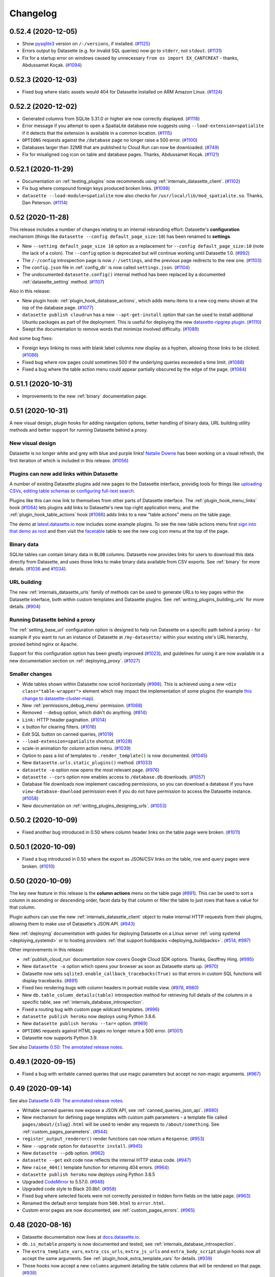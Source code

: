 .. _changelog:

=========
Changelog
=========

.. _v0_52_4:

0.52.4 (2020-12-05)
-------------------

- Show `pysqlite3 <https://github.com/coleifer/pysqlite3>`__ version on ``/-/versions``, if installed. (`#1125 <https://github.com/simonw/datasette/issues/1125>`__)
- Errors output by Datasette (e.g. for invalid SQL queries) now go to ``stderr``, not ``stdout``. (`#1131 <https://github.com/simonw/datasette/issues/1131>`__)
- Fix for a startup error on windows caused by unnecessary ``from os import EX_CANTCREAT`` - thanks, Abdussamet Koçak.  (`#1094 <https://github.com/simonw/datasette/issues/1094>`__)

.. _v0_52_3:

0.52.3 (2020-12-03)
-------------------

- Fixed bug where static assets would 404 for Datasette installed on ARM Amazon Linux. (`#1124 <https://github.com/simonw/datasette/issues/1124>`__)

.. _v0_52_2:

0.52.2 (2020-12-02)
-------------------

- Generated columns from SQLite 3.31.0 or higher are now correctly displayed. (`#1116 <https://github.com/simonw/datasette/issues/1116>`__)
- Error message if you attempt to open a SpatiaLite database now suggests using ``--load-extension=spatialite`` if it detects that the extension is available in a common location. (`#1115 <https://github.com/simonw/datasette/issues/1115>`__)
- ``OPTIONS`` requests against the ``/database`` page no longer raise a 500 error. (`#1100 <https://github.com/simonw/datasette/issues/1100>`__)
- Databases larger than 32MB that are published to Cloud Run can now be downloaded. (`#749 <https://github.com/simonw/datasette/issues/749>`__)
- Fix for misaligned cog icon on table and database pages. Thanks, Abdussamet Koçak. (`#1121 <https://github.com/simonw/datasette/issues/1121>`__)

.. _v0_52_1:

0.52.1 (2020-11-29)
-------------------

- Documentation on :ref:`testing_plugins` now recommends using :ref:`internals_datasette_client`. (`#1102 <https://github.com/simonw/datasette/issues/1102>`__)
- Fix bug where compound foreign keys produced broken links. (`#1098 <https://github.com/simonw/datasette/issues/1098>`__)
- ``datasette --load-module=spatialite`` now also checks for ``/usr/local/lib/mod_spatialite.so``. Thanks, Dan Peterson. (`#1114 <https://github.com/simonw/datasette/issues/1114>`__)

.. _v0_52:

0.52 (2020-11-28)
-----------------

This release includes a number of changes relating to an internal rebranding effort: Datasette's **configuration** mechanism (things like ``datasette --config default_page_size:10``) has been renamed to **settings**.

- New ``--setting default_page_size 10`` option as a replacement for ``--config default_page_size:10`` (note the lack of a colon). The ``--config`` option is deprecated but will continue working until Datasette 1.0. (`#992 <https://github.com/simonw/datasette/issues/992>`__)
- The ``/-/config`` introspection page is now ``/-/settings``, and the previous page redirects to the new one. (`#1103 <https://github.com/simonw/datasette/issues/1103>`__)
- The ``config.json`` file in :ref:`config_dir` is now called ``settings.json``. (`#1104 <https://github.com/simonw/datasette/issues/1104>`__)
- The undocumented ``datasette.config()`` internal method has been replaced by a documented :ref:`datasette_setting` method. (`#1107 <https://github.com/simonw/datasette/issues/1107>`__)

Also in this release:

- New plugin hook: :ref:`plugin_hook_database_actions`, which adds menu items to a new cog menu shown at the top of the database page. (`#1077 <https://github.com/simonw/datasette/issues/1077>`__)
- ``datasette publish cloudrun`` has a new ``--apt-get-install`` option that can be used to install additional Ubuntu packages as part of the deployment. This is useful for deploying the new `datasette-ripgrep plugin <https://github.com/simonw/datasette-ripgrep>`__. (`#1110 <https://github.com/simonw/datasette/issues/1110>`__)
- Swept the documentation to remove words that minimize involved difficulty. (`#1089 <https://github.com/simonw/datasette/issues/1089>`__)

And some bug fixes:

- Foreign keys linking to rows with blank label columns now display as a hyphen, allowing those links to be clicked. (`#1086 <https://github.com/simonw/datasette/issues/1086>`__)
- Fixed bug where row pages could sometimes 500 if the underlying queries exceeded a time limit. (`#1088 <https://github.com/simonw/datasette/issues/1088>`__)
- Fixed a bug where the table action menu could appear partially obscured by the edge of the page. (`#1084 <https://github.com/simonw/datasette/issues/1084>`__)

.. _v0_51_1:

0.51.1 (2020-10-31)
-------------------

- Improvements to the new :ref:`binary` documentation page.

.. _v0_51:

0.51 (2020-10-31)
-----------------

A new visual design, plugin hooks for adding navigation options, better handling of binary data, URL building utility methods and better support for running Datasette behind a proxy.

New visual design
~~~~~~~~~~~~~~~~~

Datasette is no longer white and grey with blue and purple links! `Natalie Downe <https://twitter.com/natbat>`__ has been working on a visual refresh, the first iteration of which is included in this release. (`#1056 <https://github.com/simonw/datasette/pull/1056>`__)

.. image:: datasette-0.51.png
   :width: 740px
   :alt: Screenshot showing Datasette's new visual look

Plugins can now add links within Datasette
~~~~~~~~~~~~~~~~~~~~~~~~~~~~~~~~~~~~~~~~~~

A number of existing Datasette plugins add new pages to the Datasette interface, providig tools for things like `uploading CSVs <https://github.com/simonw/datasette-upload-csvs>`__, `editing table schemas <https://github.com/simonw/datasette-edit-schema>`__ or `configuring full-text search <https://github.com/simonw/datasette-configure-fts>`__.

Plugins like this can now link to themselves from other parts of Datasette interface. The :ref:`plugin_hook_menu_links` hook (`#1064 <https://github.com/simonw/datasette/issues/1064>`__) lets plugins add links to Datasette's new top-right application menu, and the :ref:`plugin_hook_table_actions` hook (`#1066 <https://github.com/simonw/datasette/issues/1066>`__) adds links to a new "table actions" menu on the table page.

The demo at `latest.datasette.io <https://latest.datasette.io/>`__ now includes some example plugins. To see the new table actions menu first `sign into that demo as root <https://latest.datasette.io/login-as-root>`__ and then visit the `facetable <https://latest.datasette.io/fixtures/facetable>`__ table to see the new cog icon menu at the top of the page.

Binary data
~~~~~~~~~~~

SQLite tables can contain binary data in ``BLOB`` columns. Datasette now provides links for users to download this data directly from Datasette, and uses those links to make binary data available from CSV exports. See :ref:`binary` for more details. (`#1036 <https://github.com/simonw/datasette/issues/1036>`__ and `#1034 <https://github.com/simonw/datasette/issues/1034>`__).

URL building
~~~~~~~~~~~~

The new :ref:`internals_datasette_urls` family of methods can be used to generate URLs to key pages within the Datasette interface, both within custom templates and Datasette plugins. See :ref:`writing_plugins_building_urls` for more details. (`#904 <https://github.com/simonw/datasette/issues/904>`__)

Running Datasette behind a proxy
~~~~~~~~~~~~~~~~~~~~~~~~~~~~~~~~

The :ref:`setting_base_url` configuration option is designed to help run Datasette on a specific path behind a proxy - for example if you want to run an instance of Datasette at ``/my-datasette/`` within your existing site's URL hierarchy, proxied behind nginx or Apache.

Support for this configuration option has been greatly improved (`#1023 <https://github.com/simonw/datasette/issues/1023>`__), and guidelines for using it are now available in a new documentation section on :ref:`deploying_proxy`. (`#1027 <https://github.com/simonw/datasette/issues/1027>`__)

Smaller changes
~~~~~~~~~~~~~~~

- Wide tables shown within Datasette now scroll horizontally (`#998 <https://github.com/simonw/datasette/issues/998>`__). This is achieved using a new ``<div class="table-wrapper">`` element which may impact the implementation of some plugins (for example `this change to datasette-cluster-map <https://github.com/simonw/datasette-cluster-map/commit/fcb4abbe7df9071c5ab57defd39147de7145b34e>`__).
- New :ref:`permissions_debug_menu` permission. (`#1068 <https://github.com/simonw/datasette/issues/1068>`__)
- Removed ``--debug`` option, which didn't do anything. (`#814 <https://github.com/simonw/datasette/issues/814>`__)
- ``Link:`` HTTP header pagination. (`#1014 <https://github.com/simonw/datasette/issues/1014>`__)
- ``x`` button for clearing filters. (`#1016 <https://github.com/simonw/datasette/issues/1016>`__)
- Edit SQL button on canned queries, (`#1019 <https://github.com/simonw/datasette/issues/1019>`__)
- ``--load-extension=spatialite`` shortcut. (`#1028 <https://github.com/simonw/datasette/issues/1028>`__)
- scale-in animation for column action menu. (`#1039 <https://github.com/simonw/datasette/issues/1039>`__)
- Option to pass a list of templates to ``.render_template()`` is now documented. (`#1045 <https://github.com/simonw/datasette/issues/1045>`__)
- New ``datasette.urls.static_plugins()`` method. (`#1033 <https://github.com/simonw/datasette/issues/1033>`__)
- ``datasette -o`` option now opens the most relevant page. (`#976 <https://github.com/simonw/datasette/issues/976>`__)
- ``datasette --cors`` option now enables access to ``/database.db`` downloads. (`#1057 <https://github.com/simonw/datasette/issues/1057>`__)
- Database file downloads now implement cascading permissions, so you can download a database if you have ``view-database-download`` permission even if you do not have permission to access the Datasette instance. (`#1058 <https://github.com/simonw/datasette/issues/1058>`__)
- New documentation on :ref:`writing_plugins_designing_urls`. (`#1053 <https://github.com/simonw/datasette/issues/1053>`__)

.. _v0_50_2:

0.50.2 (2020-10-09)
-------------------

- Fixed another bug introduced in 0.50 where column header links on the table page were broken. (`#1011 <https://github.com/simonw/datasette/issues/1011>`__)

.. _v0_50_1:

0.50.1 (2020-10-09)
-------------------

- Fixed a bug introduced in 0.50 where the export as JSON/CSV links on the table, row and query pages were broken. (`#1010 <https://github.com/simonw/datasette/issues/1010>`__)

.. _v0_50:

0.50 (2020-10-09)
-----------------

The key new feature in this release is the **column actions** menu on the table page (`#891 <https://github.com/simonw/datasette/issues/891>`__). This can be used to sort a column in ascending or descending order, facet data by that column or filter the table to just rows that have a value for that column.

Plugin authors can use the new :ref:`internals_datasette_client` object to make internal HTTP requests from their plugins, allowing them to make use of Datasette's JSON API. (`#943 <https://github.com/simonw/datasette/issues/943>`__)

New :ref:`deploying` documentation with guides for deploying Datasette on a Linux server :ref:`using systemd <deploying_systemd>` or to hosting providers :ref:`that support buildpacks <deploying_buildpacks>`. (`#514 <https://github.com/simonw/datasette/issues/514>`__, `#997 <https://github.com/simonw/datasette/issues/997>`__)

Other improvements in this release:

- :ref:`publish_cloud_run` documentation now covers Google Cloud SDK options. Thanks, Geoffrey Hing. (`#995 <https://github.com/simonw/datasette/pull/995>`__)
- New ``datasette -o`` option which opens your browser as soon as Datasette starts up. (`#970 <https://github.com/simonw/datasette/issues/970>`__)
- Datasette now sets ``sqlite3.enable_callback_tracebacks(True)`` so that errors in custom SQL functions will display tracebacks. (`#891 <https://github.com/simonw/datasette/issues/891>`__)
- Fixed two rendering bugs with column headers in portrait mobile view. (`#978 <https://github.com/simonw/datasette/issues/978>`__, `#980 <https://github.com/simonw/datasette/issues/980>`__)
- New ``db.table_column_details(table)`` introspection method for retrieving full details of the columns in a specific table, see :ref:`internals_database_introspection`.
- Fixed a routing bug with custom page wildcard templates. (`#996 <https://github.com/simonw/datasette/issues/996>`__)
- ``datasette publish heroku`` now deploys using Python 3.8.6.
- New ``datasette publish heroku --tar=`` option. (`#969 <https://github.com/simonw/datasette/issues/969>`__)
- ``OPTIONS`` requests against HTML pages no longer return a 500 error. (`#1001 <https://github.com/simonw/datasette/issues/1001>`__)
- Datasette now supports Python 3.9.

See also `Datasette 0.50: The annotated release notes <https://simonwillison.net/2020/Oct/9/datasette-0-50/>`__.

.. _v0_49_1:

0.49.1 (2020-09-15)
-------------------

- Fixed a bug with writable canned queries that use magic parameters but accept no non-magic arguments. (`#967 <https://github.com/simonw/datasette/issues/967>`__)

.. _v0_49:

0.49 (2020-09-14)
-----------------

See also `Datasette 0.49: The annotated release notes <https://simonwillison.net/2020/Sep/15/datasette-0-49/>`__.

- Writable canned queries now expose a JSON API, see :ref:`canned_queries_json_api`. (`#880 <https://github.com/simonw/datasette/issues/880>`__)
- New mechanism for defining page templates with custom path parameters - a template file called ``pages/about/{slug}.html`` will be used to render any requests to ``/about/something``. See :ref:`custom_pages_parameters`. (`#944 <https://github.com/simonw/datasette/issues/944>`__)
- ``register_output_renderer()`` render functions can now return a ``Response``. (`#953 <https://github.com/simonw/datasette/issues/953>`__)
- New ``--upgrade`` option for ``datasette install``. (`#945 <https://github.com/simonw/datasette/issues/945>`__)
- New ``datasette --pdb`` option. (`#962 <https://github.com/simonw/datasette/issues/962>`__)
- ``datasette --get`` exit code now reflects the internal HTTP status code. (`#947 <https://github.com/simonw/datasette/issues/947>`__)
- New ``raise_404()`` template function for returning 404 errors. (`#964 <https://github.com/simonw/datasette/issues/964>`__)
- ``datasette publish heroku`` now deploys using Python 3.8.5
- Upgraded `CodeMirror <https://codemirror.net/>`__ to 5.57.0. (`#948 <https://github.com/simonw/datasette/issues/948>`__)
- Upgraded code style to Black 20.8b1. (`#958 <https://github.com/simonw/datasette/issues/958>`__)
- Fixed bug where selected facets were not correctly persisted in hidden form fields on the table page. (`#963 <https://github.com/simonw/datasette/issues/963>`__)
- Renamed the default error template from ``500.html`` to ``error.html``.
- Custom error pages are now documented, see :ref:`custom_pages_errors`. (`#965 <https://github.com/simonw/datasette/issues/965>`__)

.. _v0_48:

0.48 (2020-08-16)
-----------------

- Datasette documentation now lives at `docs.datasette.io <https://docs.datasette.io/>`__.
- ``db.is_mutable`` property is now documented and tested, see :ref:`internals_database_introspection`.
- The ``extra_template_vars``, ``extra_css_urls``, ``extra_js_urls`` and ``extra_body_script`` plugin hooks now all accept the same arguments. See :ref:`plugin_hook_extra_template_vars` for details. (`#939 <https://github.com/simonw/datasette/issues/939>`__)
- Those hooks now accept a new ``columns`` argument detailing the table columns that will be rendered on that page. (`#938 <https://github.com/simonw/datasette/issues/938>`__)
- Fixed bug where plugins calling ``db.execute_write_fn()`` could hang Datasette if the connection failed. (`#935 <https://github.com/simonw/datasette/issues/935>`__)
- Fixed bug with the ``?_nl=on`` output option and binary data. (`#914 <https://github.com/simonw/datasette/issues/914>`__)

.. _v0_47_3:

0.47.3 (2020-08-15)
-------------------

- The ``datasette --get`` command-line mechanism now ensures any plugins using the ``startup()`` hook are correctly executed. (`#934 <https://github.com/simonw/datasette/issues/934>`__)

.. _v0_47_2:

0.47.2 (2020-08-12)
-------------------

- Fixed an issue with the Docker image `published to Docker Hub <https://hub.docker.com/r/datasetteproject/datasette>`__. (`#931 <https://github.com/simonw/datasette/issues/931>`__)

.. _v0_47_1:

0.47.1 (2020-08-11)
-------------------

- Fixed a bug where the ``sdist`` distribution of Datasette was not correctly including the template files. (`#930 <https://github.com/simonw/datasette/issues/930>`__)

.. _v0_47:

0.47 (2020-08-11)
-----------------

- Datasette now has `a GitHub discussions forum <https://github.com/simonw/datasette/discussions>`__ for conversations about the project that go beyond just bug reports and issues.
- Datasette can now be installed on macOS using Homebrew! Run ``brew install simonw/datasette/datasette``. See :ref:`installation_homebrew`. (`#335 <https://github.com/simonw/datasette/issues/335>`__)
- Two new commands: ``datasette install name-of-plugin`` and ``datasette uninstall name-of-plugin``. These are equivalent to ``pip install`` and ``pip uninstall`` but automatically run in the same virtual environment as Datasette, so users don't have to figure out where that virtual environment is - useful for installations created using Homebrew or ``pipx``. See :ref:`plugins_installing`. (`#925 <https://github.com/simonw/datasette/issues/925>`__)
- A new command-line option, ``datasette --get``, accepts a path to a URL within the Datasette instance. It will run that request through Datasette (without starting a web server) and print out the repsonse. See :ref:`getting_started_datasette_get` for an example. (`#926 <https://github.com/simonw/datasette/issues/926>`__)

.. _v0_46:

0.46 (2020-08-09)
-----------------

.. warning::
    This release contains a security fix related to authenticated writable canned queries. If you are using this feature you should upgrade as soon as possible.

- **Security fix:** CSRF tokens were incorrectly included in read-only canned query forms, which could allow them to be leaked to a sophisticated attacker. See `issue 918 <https://github.com/simonw/datasette/issues/918>`__ for details.
- Datasette now supports GraphQL via the new `datasette-graphql <https://github.com/simonw/datasette-graphql>`__ plugin - see `GraphQL in Datasette with the new datasette-graphql plugin <https://simonwillison.net/2020/Aug/7/datasette-graphql/>`__.
- Principle git branch has been renamed from ``master`` to ``main``. (`#849 <https://github.com/simonw/datasette/issues/849>`__)
- New debugging tool: ``/-/allow-debug tool`` (`demo here <https://latest.datasette.io/-/allow-debug>`__) helps test allow blocks against actors, as described in :ref:`authentication_permissions_allow`. (`#908 <https://github.com/simonw/datasette/issues/908>`__)
- New logo for the documentation, and a new project tagline: "An open source multi-tool for exploring and publishing data".
- Whitespace in column values is now respected on display, using ``white-space: pre-wrap``. (`#896 <https://github.com/simonw/datasette/issues/896>`__)
- New ``await request.post_body()`` method for accessing the raw POST body, see :ref:`internals_request`. (`#897 <https://github.com/simonw/datasette/issues/897>`__)
- Database file downloads now include a ``content-length`` HTTP header, enabling download progress bars. (`#905 <https://github.com/simonw/datasette/issues/905>`__)
- File downloads now also correctly set the suggested file name using a ``content-disposition`` HTTP header. (`#909 <https://github.com/simonw/datasette/issues/909>`__)
- ``tests`` are now excluded from the Datasette package properly - thanks, abeyerpath. (`#456 <https://github.com/simonw/datasette/issues/456>`__)
- The Datasette package published to PyPI now includes ``sdist`` as well as ``bdist_wheel``.
- Better titles for canned query pages. (`#887 <https://github.com/simonw/datasette/issues/887>`__)
- Now only loads Python files from a directory passed using the ``--plugins-dir`` option - thanks, Amjith Ramanujam. (`#890 <https://github.com/simonw/datasette/pull/890>`__)
- New documentation section on :ref:`publish_vercel`.

.. _v0_45:

0.45 (2020-07-01)
-----------------

See also `Datasette 0.45: The annotated release notes <https://simonwillison.net/2020/Jul/1/datasette-045/>`__.

Magic parameters for canned queries, a log out feature, improved plugin documentation and four new plugin hooks.

Magic parameters for canned queries
~~~~~~~~~~~~~~~~~~~~~~~~~~~~~~~~~~~

Canned queries now support :ref:`canned_queries_magic_parameters`, which can be used to insert or select automatically generated values. For example::

    insert into logs
      (user_id, timestamp)
    values
      (:_actor_id, :_now_datetime_utc)

This inserts the currently authenticated actor ID and the current datetime. (`#842 <https://github.com/simonw/datasette/issues/842>`__)

Log out
~~~~~~~

The :ref:`ds_actor cookie <authentication_ds_actor>` can be used by plugins (or by Datasette's :ref:`--root mechanism<authentication_root>`) to authenticate users. The new ``/-/logout`` page provides a way to clear that cookie.

A "Log out" button now shows in the global navigation provided the user is authenticated using the ``ds_actor`` cookie. (`#840 <https://github.com/simonw/datasette/issues/840>`__)

Better plugin documentation
~~~~~~~~~~~~~~~~~~~~~~~~~~~

The plugin documentation has been re-arranged into four sections, including a brand new section on testing plugins. (`#687 <https://github.com/simonw/datasette/issues/687>`__)

- :ref:`plugins` introduces Datasette's plugin system and describes how to install and configure plugins.
- :ref:`writing_plugins` describes how to author plugins, from  one-off single file plugins to packaged plugins that can be published to PyPI. It also describes how to start a plugin using the new `datasette-plugin <https://github.com/simonw/datasette-plugin>`__ cookiecutter template.
- :ref:`plugin_hooks` is a full list of detailed documentation for every Datasette plugin hook.
- :ref:`testing_plugins` describes how to write tests for Datasette plugins, using `pytest <https://docs.pytest.org/>`__ and `HTTPX <https://www.python-httpx.org/>`__.

New plugin hooks
~~~~~~~~~~~~~~~~

- :ref:`plugin_hook_register_magic_parameters` can be used to define new types of magic canned query parameters.
- :ref:`plugin_hook_startup` can run custom code when Datasette first starts up. `datasette-init <https://github.com/simonw/datasette-init>`__ is a new plugin that uses this hook to create database tables and views on startup if they have not yet been created. (`#834 <https://github.com/simonw/datasette/issues/834>`__)
- :ref:`plugin_hook_canned_queries` lets plugins provide additional canned queries beyond those defined in Datasette's metadata. See `datasette-saved-queries <https://github.com/simonw/datasette-saved-queries>`__ for an example of this hook in action. (`#852 <https://github.com/simonw/datasette/issues/852>`__)
- :ref:`plugin_hook_forbidden` is a hook for customizing how Datasette responds to 403 forbidden errors. (`#812 <https://github.com/simonw/datasette/issues/812>`__)

Smaller changes
~~~~~~~~~~~~~~~

- Cascading view permissons - so if a user has ``view-table`` they can view the table page even if they do not have ``view-database`` or ``view-instance``. (`#832 <https://github.com/simonw/datasette/issues/832>`__)
- CSRF protection no longer applies to ``Authentication: Bearer token`` requests or requests without cookies. (`#835 <https://github.com/simonw/datasette/issues/835>`__)
- ``datasette.add_message()`` now works inside plugins. (`#864 <https://github.com/simonw/datasette/issues/864>`__)
- Workaround for "Too many open files" error in test runs. (`#846 <https://github.com/simonw/datasette/issues/846>`__)
- Respect existing ``scope["actor"]`` if already set by ASGI middleware. (`#854 <https://github.com/simonw/datasette/issues/854>`__)
- New process for shipping :ref:`contributing_alpha_beta`. (`#807 <https://github.com/simonw/datasette/issues/807>`__)
- ``{{ csrftoken() }}`` now works when plugins render a template using ``datasette.render_template(..., request=request)``. (`#863 <https://github.com/simonw/datasette/issues/863>`__)
- Datasette now creates a single :ref:`internals_request` and uses it throughout the lifetime of the current HTTP request. (`#870 <https://github.com/simonw/datasette/issues/870>`__)

.. _v0_44:

0.44 (2020-06-11)
-----------------

See also `Datasette 0.44: The annotated release notes <https://simonwillison.net/2020/Jun/12/annotated-release-notes/>`__.

Authentication and permissions, writable canned queries, flash messages, new plugin hooks and more.

Authentication
~~~~~~~~~~~~~~

Prior to this release the Datasette ecosystem has treated authentication as exclusively the realm of plugins, most notably through `datasette-auth-github <https://github.com/simonw/datasette-auth-github>`__.

0.44 introduces :ref:`authentication` as core Datasette concepts (`#699 <https://github.com/simonw/datasette/issues/699>`__). This enables different plugins to share responsibility for authenticating requests - you might have one plugin that handles user accounts and another one that allows automated access via API keys, for example.

You'll need to install plugins if you want full user accounts, but default Datasette can now authenticate a single root user with the new ``--root`` command-line option, which outputs a one-time use URL to :ref:`authenticate as a root actor <authentication_root>` (`#784 <https://github.com/simonw/datasette/issues/784>`__)::

    $ datasette fixtures.db --root
    http://127.0.0.1:8001/-/auth-token?token=5b632f8cd44b868df625f5a6e2185d88eea5b22237fd3cc8773f107cc4fd6477
    INFO:     Started server process [14973]
    INFO:     Waiting for application startup.
    INFO:     Application startup complete.
    INFO:     Uvicorn running on http://127.0.0.1:8001 (Press CTRL+C to quit)

Plugins can implement new ways of authenticating users using the new :ref:`plugin_hook_actor_from_request` hook.

Permissions
~~~~~~~~~~~

Datasette also now has a built-in concept of :ref:`authentication_permissions`. The permissions system answers the following question:

    Is this **actor** allowed to perform this **action**, optionally against this particular **resource**?

You can use the new ``"allow"`` block syntax in ``metadata.json`` (or ``metadata.yaml``) to set required permissions at the instance, database, table or canned query level. For example, to restrict access to the ``fixtures.db`` database to the ``"root"`` user:

.. code-block:: json

    {
        "databases": {
            "fixtures": {
                "allow": {
                    "id" "root"
                }
            }
        }
    }

See :ref:`authentication_permissions_allow` for more details.

Plugins can implement their own custom permission checks using the new :ref:`plugin_hook_permission_allowed` hook.

A new debug page at ``/-/permissions`` shows recent permission checks, to help administrators and plugin authors understand exactly what checks are being performed. This tool defaults to only being available to the root user, but can be exposed to other users by plugins that respond to the ``permissions-debug`` permission. (`#788 <https://github.com/simonw/datasette/issues/788>`__)

Writable canned queries
~~~~~~~~~~~~~~~~~~~~~~~

Datasette's :ref:`canned_queries` feature lets you define SQL queries in ``metadata.json`` which can then be executed by users visiting a specific URL. https://latest.datasette.io/fixtures/neighborhood_search for example.

Canned queries were previously restricted to ``SELECT``, but Datasette 0.44 introduces the ability for canned queries to execute ``INSERT`` or ``UPDATE`` queries as well, using the new ``"write": true`` property (`#800 <https://github.com/simonw/datasette/issues/800>`__):

.. code-block:: json

    {
        "databases": {
            "dogs": {
                "queries": {
                    "add_name": {
                        "sql": "INSERT INTO names (name) VALUES (:name)",
                        "write": true
                    }
                }
            }
        }
    }

See :ref:`canned_queries_writable` for more details.

Flash messages
~~~~~~~~~~~~~~

Writable canned queries needed a mechanism to let the user know that the query has been successfully executed. The new flash messaging system (`#790 <https://github.com/simonw/datasette/issues/790>`__) allows messages to persist in signed cookies which are then displayed to the user on the next page that they visit. Plugins can use this mechanism to display their own messages, see :ref:`datasette_add_message` for details.

You can try out the new messages using the ``/-/messages`` debug tool, for example at https://latest.datasette.io/-/messages

Signed values and secrets
~~~~~~~~~~~~~~~~~~~~~~~~~

Both flash messages and user authentication needed a way to sign values and set signed cookies. Two new methods are now available for plugins to take advantage of this mechanism: :ref:`datasette_sign` and :ref:`datasette_unsign`.

Datasette will generate a secret automatically when it starts up, but to avoid resetting the secret (and hence invalidating any cookies) every time the server restarts you should set your own secret. You can pass a secret to Datasette using the new ``--secret`` option or with a ``DATASETTE_SECRET`` environment variable. See :ref:`setting_secret` for more details.

You can also set a secret when you deploy Datasette using ``datasette publish`` or ``datasette package`` - see :ref:`setting_publish_secrets`.

Plugins can now sign values and verify their signatures using the :ref:`datasette.sign() <datasette_sign>` and :ref:`datasette.unsign() <datasette_unsign>` methods.

CSRF protection
~~~~~~~~~~~~~~~

Since writable canned queries are built using POST forms, Datasette now ships with :ref:`internals_csrf` (`#798 <https://github.com/simonw/datasette/issues/798>`__). This applies automatically to any POST request, which means plugins need to include a ``csrftoken`` in any POST forms that they render. They can do that like so:

.. code-block:: html

    <input type="hidden" name="csrftoken" value="{{ csrftoken() }}">

Cookie methods
~~~~~~~~~~~~~~

Plugins can now use the new :ref:`response.set_cookie() <internals_response_set_cookie>` method to set cookies.

A new ``request.cookies`` method on the :ref:internals_request` can be used to read incoming cookies.

register_routes() plugin hooks
~~~~~~~~~~~~~~~~~~~~~~~~~~~~~~

Plugins can now register new views and routes via the :ref:`plugin_register_routes` plugin hook (`#819 <https://github.com/simonw/datasette/issues/819>`__). View functions can be defined that accept any of the current ``datasette`` object, the current ``request``, or the ASGI ``scope``, ``send`` and ``receive`` objects.

Smaller changes
~~~~~~~~~~~~~~~

- New internals documentation for :ref:`internals_request` and :ref:`internals_response`. (`#706 <https://github.com/simonw/datasette/issues/706>`__)
- ``request.url`` now respects the ``force_https_urls`` config setting. closes (`#781 <https://github.com/simonw/datasette/issues/781>`__)
- ``request.args.getlist()`` returns ``[]`` if missing. Removed ``request.raw_args`` entirely. (`#774 <https://github.com/simonw/datasette/issues/774>`__)
- New :ref:`datasette.get_database() <datasette_get_database>` method.
- Added ``_`` prefix to many private, undocumented methods of the Datasette class. (`#576 <https://github.com/simonw/datasette/issues/576>`__)
- Removed the ``db.get_outbound_foreign_keys()`` method which duplicated the behaviour of ``db.foreign_keys_for_table()``.
- New :ref:`await datasette.permission_allowed() <datasette_permission_allowed>` method.
- ``/-/actor`` debugging endpoint for viewing the currently authenticated actor.
- New ``request.cookies`` property.
- ``/-/plugins`` endpoint now shows a list of hooks implemented by each plugin, e.g. https://latest.datasette.io/-/plugins?all=1
- ``request.post_vars()`` method no longer discards empty values.
- New "params" canned query key for explicitly setting named parameters, see :ref:`canned_queries_named_parameters`. (`#797 <https://github.com/simonw/datasette/issues/797>`__)
- ``request.args`` is now a :ref:`MultiParams <internals_multiparams>` object.
- Fixed a bug with the ``datasette plugins`` command. (`#802 <https://github.com/simonw/datasette/issues/802>`__)
- Nicer pattern for using ``make_app_client()`` in tests. (`#395 <https://github.com/simonw/datasette/issues/395>`__)
- New ``request.actor`` property.
- Fixed broken CSS on nested 404 pages. (`#777 <https://github.com/simonw/datasette/issues/777>`__)
- New ``request.url_vars`` property. (`#822 <https://github.com/simonw/datasette/issues/822>`__)
- Fixed a bug with the ``python tests/fixtures.py`` command for outputting Datasette's testing fixtures database and plugins. (`#804 <https://github.com/simonw/datasette/issues/804>`__)
- ``datasette publish heroku`` now deploys using Python 3.8.3.
- Added a warning that the :ref:`plugin_register_facet_classes` hook is unstable and may change in the future. (`#830 <https://github.com/simonw/datasette/issues/830>`__)
- The ``{"$env": "ENVIRONMENT_VARIBALE"}`` mechanism (see :ref:`plugins_configuration_secret`) now works with variables inside nested lists. (`#837 <https://github.com/simonw/datasette/issues/837>`__)

The road to Datasette 1.0
~~~~~~~~~~~~~~~~~~~~~~~~~

I've assembled a `milestone for Datasette 1.0 <https://github.com/simonw/datasette/milestone/7>`__. The focus of the 1.0 release will be the following:

- Signify confidence in the quality/stability of Datasette
- Give plugin authors confidence that their plugins will work for the whole 1.x release cycle
- Provide the same confidence to developers building against Datasette JSON APIs

If you have thoughts about what you would like to see for Datasette 1.0 you can join `the conversation on issue #519 <https://github.com/simonw/datasette/issues/519>`__.

.. _v0_43:

0.43 (2020-05-28)
-----------------

The main focus of this release is a major upgrade to the :ref:`plugin_register_output_renderer` plugin hook, which allows plugins to provide new output formats for Datasette such as `datasette-atom <https://github.com/simonw/datasette-atom>`__ and `datasette-ics <https://github.com/simonw/datasette-ics>`__.

* Redesign of :ref:`plugin_register_output_renderer` to provide more context to the render callback and support an optional ``"can_render"`` callback that controls if a suggested link to the output format is provided. (`#581 <https://github.com/simonw/datasette/issues/581>`__, `#770 <https://github.com/simonw/datasette/issues/770>`__)
* Visually distinguish float and integer columns - useful for figuring out why order-by-column might be returning unexpected results. (`#729 <https://github.com/simonw/datasette/issues/729>`__)
* The :ref:`internals_request`, which is passed to several plugin hooks, is now documented. (`#706 <https://github.com/simonw/datasette/issues/706>`__)
* New ``metadata.json`` option for setting a custom default page size for specific tables and views, see :ref:`metadata_page_size`. (`#751 <https://github.com/simonw/datasette/issues/751>`__)
* Canned queries can now be configured with a default URL fragment hash, useful when working with plugins such as `datasette-vega <https://github.com/simonw/datasette-vega>`__, see :ref:`canned_queries_default_fragment`. (`#706 <https://github.com/simonw/datasette/issues/706>`__)
* Fixed a bug in ``datasette publish`` when running on operating systems where the ``/tmp`` directory lives in a different volume, using a backport of the Python 3.8 ``shutil.copytree()`` function. (`#744 <https://github.com/simonw/datasette/issues/744>`__)
* Every plugin hook is now covered by the unit tests, and a new unit test checks that each plugin hook has at least one corresponding test. (`#771 <https://github.com/simonw/datasette/issues/771>`__, `#773 <https://github.com/simonw/datasette/issues/773>`__)

.. _v0_42:

0.42 (2020-05-08)
-----------------

A small release which provides improved internal methods for use in plugins, along with documentation. See `#685 <https://github.com/simonw/datasette/issues/685>`__.

* Added documentation for ``db.execute()``, see :ref:`database_execute`.
* Renamed ``db.execute_against_connection_in_thread()`` to ``db.execute_fn()`` and made it a documented method, see :ref:`database_execute_fn`.
* New ``results.first()`` and ``results.single_value()`` methods, plus documentation for the ``Results`` class - see :ref:`database_results`.

.. _v0_41:

0.41 (2020-05-06)
-----------------

You can now create :ref:`custom pages <custom_pages>` within your Datasette instance using a custom template file. For example, adding a template file called ``templates/pages/about.html`` will result in a new page being served at ``/about`` on your instance. See the :ref:`custom pages documentation <custom_pages>` for full details, including how to return custom HTTP headers, redirects and status codes. (`#648 <https://github.com/simonw/datasette/issues/648>`__)

:ref:`config_dir` (`#731 <https://github.com/simonw/datasette/issues/731>`__) allows you to define a custom Datasette instance as a directory. So instead of running the following::

    $ datasette one.db two.db \
      --metadata=metadata.json \
      --template-dir=templates/ \
      --plugins-dir=plugins \
      --static css:css

You can instead arrange your files in a single directory called ``my-project`` and run this::

    $ datasette my-project/

Also in this release:

* New ``NOT LIKE`` table filter: ``?colname__notlike=expression``. (`#750 <https://github.com/simonw/datasette/issues/750>`__)
* Datasette now has a *pattern portfolio* at ``/-/patterns`` - e.g. https://latest.datasette.io/-/patterns. This is a page that shows every Datasette user interface component in one place, to aid core development and people building custom CSS themes. (`#151 <https://github.com/simonw/datasette/issues/151>`__)
* SQLite `PRAGMA functions <https://www.sqlite.org/pragma.html#pragfunc>`__ such as ``pragma_table_info(tablename)`` are now allowed in Datasette SQL queries. (`#761 <https://github.com/simonw/datasette/issues/761>`__)
* Datasette pages now consistently return a ``content-type`` of ``text/html; charset=utf-8"``. (`#752 <https://github.com/simonw/datasette/issues/752>`__)
* Datasette now handles an ASGI ``raw_path`` value of ``None``, which should allow compatibilty with the `Mangum <https://github.com/erm/mangum>`__ adapter for running ASGI apps on AWS Lambda. Thanks, Colin Dellow. (`#719 <https://github.com/simonw/datasette/pull/719>`__)
* Installation documentation now covers how to :ref:`installation_pipx`. (`#756 <https://github.com/simonw/datasette/issues/756>`__)
* Improved the documentation for :ref:`full_text_search`. (`#748 <https://github.com/simonw/datasette/issues/748>`__)

.. _v0_40:

0.40 (2020-04-21)
-----------------

* Datasette :ref:`metadata` can now be provided as a YAML file as an optional alternative to JSON. See :ref:`metadata_yaml`. (`#713 <https://github.com/simonw/datasette/issues/713>`__)
* Removed support for ``datasette publish now``, which used the the now-retired Zeit Now v1 hosting platform. A new plugin, `datasette-publish-now <https://github.com/simonw/datasette-publish-now>`__, can be installed to publish data to Zeit (`now Vercel <https://vercel.com/blog/zeit-is-now-vercel>`__) Now v2. (`#710 <https://github.com/simonw/datasette/issues/710>`__)
* Fixed a bug where the ``extra_template_vars(request, view_name)`` plugin hook was not receiving the correct ``view_name``. (`#716 <https://github.com/simonw/datasette/issues/716>`__)
* Variables added to the template context by the ``extra_template_vars()`` plugin hook are now shown in the ``?_context=1`` debugging mode (see :ref:`setting_template_debug`). (`#693 <https://github.com/simonw/datasette/issues/693>`__)
* Fixed a bug where the "templates considered" HTML comment was no longer being displayed. (`#689 <https://github.com/simonw/datasette/issues/689>`__)
* Fixed a ``datasette publish`` bug where ``--plugin-secret`` would over-ride plugin configuration in the provided ``metadata.json`` file. (`#724 <https://github.com/simonw/datasette/issues/724>`__)
* Added a new CSS class for customizing the canned query page. (`#727 <https://github.com/simonw/datasette/issues/727>`__)

.. _v0_39:

0.39 (2020-03-24)
-----------------

* New :ref:`setting_base_url` configuration setting for serving up the correct links while running Datasette under a different URL prefix. (`#394 <https://github.com/simonw/datasette/issues/394>`__)
* New metadata settings ``"sort"`` and ``"sort_desc"`` for setting the default sort order for a table. See :ref:`metadata_default_sort`. (`#702 <https://github.com/simonw/datasette/issues/702>`__)
* Sort direction arrow now displays by default on the primary key. This means you only have to click once (not twice) to sort in reverse order. (`#677 <https://github.com/simonw/datasette/issues/677>`__)
* New ``await Request(scope, receive).post_vars()`` method for accessing POST form variables. (`#700 <https://github.com/simonw/datasette/issues/700>`__)
* :ref:`plugin_hooks` documentation now links to example uses of each plugin. (`#709 <https://github.com/simonw/datasette/issues/709>`__)

.. _v0_38:

0.38 (2020-03-08)
-----------------

* The `Docker build <https://hub.docker.com/r/datasetteproject/datasette>`__ of Datasette now uses SQLite 3.31.1, upgraded from 3.26. (`#695 <https://github.com/simonw/datasette/issues/695>`__)
* ``datasette publish cloudrun`` now accepts an optional ``--memory=2Gi`` flag for setting the Cloud Run allocated memory to a value other than the default (256Mi). (`#694 <https://github.com/simonw/datasette/issues/694>`__)
* Fixed bug where templates that shipped with plugins were sometimes not being correctly loaded. (`#697 <https://github.com/simonw/datasette/issues/697>`__)

.. _v0_37_1:

0.37.1 (2020-03-02)
-------------------

* Don't attempt to count table rows to display on the index page for databases > 100MB. (`#688 <https://github.com/simonw/datasette/issues/688>`__)
* Print exceptions if they occur in the write thread rather than silently swallowing them.
* Handle the possibility of ``scope["path"]`` being a string rather than bytes
* Better documentation for the :ref:`plugin_hook_extra_template_vars` plugin hook.

.. _v0_37:

0.37 (2020-02-25)
-----------------

* Plugins now have a supported mechanism for writing to a database, using the new ``.execute_write()`` and ``.execute_write_fn()`` methods. :ref:`Documentation <database_execute_write>`. (`#682 <https://github.com/simonw/datasette/issues/682>`__)
* Immutable databases that have had their rows counted using the ``inspect`` command now use the calculated count more effectively - thanks, Kevin Keogh. (`#666 <https://github.com/simonw/datasette/pull/666>`__)
* ``--reload`` no longer restarts the server if a database file is modified, unless that database was opened immutable mode with ``-i``. (`#494 <https://github.com/simonw/datasette/issues/494>`__)
* New ``?_searchmode=raw`` option turns off escaping for FTS queries in ``?_search=`` allowing full use of SQLite's `FTS5 query syntax <https://www.sqlite.org/fts5.html#full_text_query_syntax>`__. (`#676 <https://github.com/simonw/datasette/issues/676>`__)

.. _v0_36:

0.36 (2020-02-21)
-----------------

* The ``datasette`` object passed to plugins now has API documentation: :ref:`internals_datasette`. (`#576 <https://github.com/simonw/datasette/issues/576>`__)
* New methods on ``datasette``: ``.add_database()`` and ``.remove_database()`` - :ref:`documentation <datasette_add_database>`. (`#671 <https://github.com/simonw/datasette/issues/671>`__)
* ``prepare_connection()`` plugin hook now takes optional ``datasette`` and ``database`` arguments - :ref:`plugin_hook_prepare_connection`. (`#678 <https://github.com/simonw/datasette/issues/678>`__)
* Added three new plugins and one new conversion tool to the :ref:`ecosystem`.

.. _v0_35:

0.35 (2020-02-04)
-----------------

* Added five new plugins and one new conversion tool to the :ref:`ecosystem`.
* The ``Datasette`` class has a new ``render_template()`` method which can be used by plugins to render templates using Datasette's pre-configured `Jinja <https://jinja.palletsprojects.com/>`__ templating library.
* You can now execute SQL queries that start with a ``-- comment`` - thanks, Jay Graves (`#653 <https://github.com/simonw/datasette/pull/653>`__)

.. _v0_34:

0.34 (2020-01-29)
-----------------

* ``_search=`` queries are now correctly escaped using a new ``escape_fts()`` custom SQL function. This means you can now run searches for strings like ``park.`` without seeing errors. (`#651 <https://github.com/simonw/datasette/issues/651>`__)
* `Google Cloud Run <https://cloud.google.com/run/>`__ is no longer in beta, so ``datasette publish cloudrun`` has been updated to work even if the user has not installed the ``gcloud`` beta components package. Thanks, Katie McLaughlin (`#660 <https://github.com/simonw/datasette/pull/660>`__)
* ``datasette package`` now accepts a ``--port`` option for specifying which port the resulting Docker container should listen on. (`#661 <https://github.com/simonw/datasette/issues/661>`__)

.. _v0_33:

0.33 (2019-12-22)
-----------------

* ``rowid`` is now included in dropdown menus for filtering tables (`#636 <https://github.com/simonw/datasette/issues/636>`__)
* Columns are now only suggested for faceting if they have at least one value with more than one record (`#638 <https://github.com/simonw/datasette/issues/638>`__)
* Queries with no results now display "0 results" (`#637 <https://github.com/simonw/datasette/issues/637>`__)
* Improved documentation for the ``--static`` option (`#641 <https://github.com/simonw/datasette/issues/641>`__)
* asyncio task information is now included on the ``/-/threads`` debug page
* Bumped Uvicorn dependency 0.11
* You can now use ``--port 0`` to listen on an available port
* New :ref:`setting_template_debug` setting for debugging templates, e.g. https://latest.datasette.io/fixtures/roadside_attractions?_context=1 (`#654 <https://github.com/simonw/datasette/issues/654>`__)

.. _v0_32:

0.32 (2019-11-14)
-----------------

Datasette now renders templates using `Jinja async mode <https://jinja.palletsprojects.com/en/2.10.x/api/#async-support>`__. This means plugins can provide custom template functions that perform asynchronous actions, for example the new `datasette-template-sql <https://github.com/simonw/datasette-template-sql>`__ plugin which allows custom templates to directly execute SQL queries and render their results. (`#628 <https://github.com/simonw/datasette/issues/628>`__)

.. _v0_31_2:

0.31.2 (2019-11-13)
-------------------

- Fixed a bug where ``datasette publish heroku`` applications failed to start (`#633 <https://github.com/simonw/datasette/issues/633>`__)
- Fix for ``datasette publish`` with just ``--source_url`` - thanks, Stanley Zheng (`#572 <https://github.com/simonw/datasette/issues/572>`__)
- Deployments to Heroku now use Python 3.8.0 (`#632 <https://github.com/simonw/datasette/issues/632>`__)

.. _v0_31_1:

0.31.1 (2019-11-12)
-------------------

- Deployments created using ``datasette publish``  now use ``python:3.8`` base Docker image (`#629 <https://github.com/simonw/datasette/pull/629>`__)

.. _v0_31:

0.31 (2019-11-11)
-----------------

This version adds compatibility with Python 3.8 and breaks compatibility with Python 3.5.

If you are still running Python 3.5 you should stick with ``0.30.2``, which you can install like this::

    pip install datasette==0.30.2

- Format SQL button now works with read-only SQL queries - thanks, Tobias Kunze (`#602 <https://github.com/simonw/datasette/pull/602>`__)
- New ``?column__notin=x,y,z`` filter for table views (`#614 <https://github.com/simonw/datasette/issues/614>`__)
- Table view now uses ``select col1, col2, col3`` instead of ``select *``
- Database filenames can now contain spaces - thanks, Tobias Kunze (`#590 <https://github.com/simonw/datasette/pull/590>`__)
- Removed obsolete ``?_group_count=col`` feature (`#504 <https://github.com/simonw/datasette/issues/504>`__)
- Improved user interface and documentation for ``datasette publish cloudrun`` (`#608 <https://github.com/simonw/datasette/issues/608>`__)
- Tables with indexes now show the ``CREATE INDEX`` statements on the table page (`#618 <https://github.com/simonw/datasette/issues/618>`__)
- Current version of `uvicorn <https://www.uvicorn.org/>`__ is now shown on ``/-/versions``
- Python 3.8 is now supported! (`#622 <https://github.com/simonw/datasette/issues/622>`__)
- Python 3.5 is no longer supported.

.. _v0_30_2:

0.30.2 (2019-11-02)
-------------------

- ``/-/plugins`` page now uses distribution name e.g. ``datasette-cluster-map`` instead of the name of the underlying Python package (``datasette_cluster_map``) (`#606 <https://github.com/simonw/datasette/issues/606>`__)
- Array faceting is now only suggested for columns that contain arrays of strings (`#562 <https://github.com/simonw/datasette/issues/562>`__)
- Better documentation for the ``--host`` argument (`#574 <https://github.com/simonw/datasette/issues/574>`__)
- Don't show ``None`` with a broken link for the label on a nullable foreign key (`#406 <https://github.com/simonw/datasette/issues/406>`__)

.. _v0_30_1:

0.30.1 (2019-10-30)
-------------------

- Fixed bug where ``?_where=`` parameter was not persisted in hidden form fields (`#604 <https://github.com/simonw/datasette/issues/604>`__)
- Fixed bug with .JSON representation of row pages - thanks, Chris Shaw (`#603 <https://github.com/simonw/datasette/issues/603>`__)

.. _v0_30:


0.30 (2019-10-18)
-----------------

- Added ``/-/threads`` debugging page
- Allow ``EXPLAIN WITH...`` (`#583 <https://github.com/simonw/datasette/issues/583>`__)
- Button to format SQL - thanks, Tobias Kunze (`#136 <https://github.com/simonw/datasette/issues/136>`__)
- Sort databases on homepage by argument order - thanks, Tobias Kunze (`#585 <https://github.com/simonw/datasette/issues/585>`__)
- Display metadata footer on custom SQL queries - thanks, Tobias Kunze (`#589 <https://github.com/simonw/datasette/pull/589>`__)
- Use ``--platform=managed`` for ``publish cloudrun`` (`#587 <https://github.com/simonw/datasette/issues/587>`__)
- Fixed bug returning non-ASCII characters in CSV (`#584 <https://github.com/simonw/datasette/issues/584>`__)
- Fix for ``/foo`` v.s. ``/foo-bar`` bug (`#601 <https://github.com/simonw/datasette/issues/601>`__)

.. _v0_29_3:

0.29.3 (2019-09-02)
-------------------

- Fixed implementation of CodeMirror on database page (`#560 <https://github.com/simonw/datasette/issues/560>`__)
- Documentation typo fixes - thanks, Min ho Kim (`#561 <https://github.com/simonw/datasette/pull/561>`__)
- Mechanism for detecting if a table has FTS enabled now works if the table name used alternative escaping mechanisms (`#570 <https://github.com/simonw/datasette/issues/570>`__) - for compatibility with `a recent change to sqlite-utils <https://github.com/simonw/sqlite-utils/pull/57>`__.

.. _v0_29_2:

0.29.2 (2019-07-13)
-------------------

- Bumped `Uvicorn <https://www.uvicorn.org/>`__ to 0.8.4, fixing a bug where the querystring was not included in the server logs. (`#559 <https://github.com/simonw/datasette/issues/559>`__)
- Fixed bug where the navigation breadcrumbs were not displayed correctly on the page for a custom query. (`#558 <https://github.com/simonw/datasette/issues/558>`__)
- Fixed bug where custom query names containing unicode characters caused errors.

.. _v0_29_1:

0.29.1 (2019-07-11)
-------------------

- Fixed bug with static mounts using relative paths which could lead to traversal exploits (`#555 <https://github.com/simonw/datasette/issues/555>`__) - thanks Abdussamet Kocak!
- Datasette can now be run as a module: ``python -m datasette`` (`#556 <https://github.com/simonw/datasette/issues/556>`__) - thanks, Abdussamet Kocak!

.. _v0_29:

0.29 (2019-07-07)
-----------------

ASGI, new plugin hooks, facet by date and much, much more...

ASGI
~~~~

`ASGI <https://asgi.readthedocs.io/>`__ is the Asynchronous Server Gateway Interface standard. I've been wanting to convert Datasette into an ASGI application for over a year - `Port Datasette to ASGI #272 <https://github.com/simonw/datasette/issues/272>`__ tracks thirteen months of intermittent development - but with Datasette 0.29 the change is finally released. This also means Datasette now runs on top of `Uvicorn <https://www.uvicorn.org/>`__ and no longer depends on `Sanic <https://github.com/huge-success/sanic>`__.

I wrote about the significance of this change in `Porting Datasette to ASGI, and Turtles all the way down <https://simonwillison.net/2019/Jun/23/datasette-asgi/>`__.

The most exciting consequence of this change is that Datasette plugins can now take advantage of the ASGI standard.

New plugin hook: asgi_wrapper
~~~~~~~~~~~~~~~~~~~~~~~~~~~~~

The :ref:`plugin_asgi_wrapper` plugin hook allows plugins to entirely wrap the Datasette ASGI application in their own ASGI middleware. (`#520 <https://github.com/simonw/datasette/issues/520>`__)

Two new plugins take advantage of this hook:

* `datasette-auth-github <https://github.com/simonw/datasette-auth-github>`__ adds a authentication layer: users will have to sign in using their GitHub account before they can view data or interact with Datasette. You can also use it to restrict access to specific GitHub users, or to members of specified GitHub `organizations <https://help.github.com/en/articles/about-organizations>`__ or `teams <https://help.github.com/en/articles/organizing-members-into-teams>`__.

* `datasette-cors <https://github.com/simonw/datasette-cors>`__ allows you to configure `CORS headers <https://developer.mozilla.org/en-US/docs/Web/HTTP/CORS>`__ for your Datasette instance. You can use this to enable JavaScript running on a whitelisted set of domains to make ``fetch()`` calls to the JSON API provided by your Datasette instance.

New plugin hook: extra_template_vars
~~~~~~~~~~~~~~~~~~~~~~~~~~~~~~~~~~~~

The :ref:`plugin_hook_extra_template_vars` plugin hook allows plugins to inject their own additional variables into the Datasette template context. This can be used in conjunction with custom templates to customize the Datasette interface. `datasette-auth-github <https://github.com/simonw/datasette-auth-github>`__ uses this hook to add custom HTML to the new top navigation bar (which is designed to be modified by plugins, see `#540 <https://github.com/simonw/datasette/issues/540>`__).

Secret plugin configuration options
~~~~~~~~~~~~~~~~~~~~~~~~~~~~~~~~~~~

Plugins like `datasette-auth-github <https://github.com/simonw/datasette-auth-github>`__ need a safe way to set secret configuration options. Since the default mechanism for configuring plugins exposes those settings in ``/-/metadata`` a new mechanism was needed. :ref:`plugins_configuration_secret` describes how plugins can now specify that their settings should be read from a file or an environment variable::

    {
        "plugins": {
            "datasette-auth-github": {
                "client_secret": {
                    "$env": "GITHUB_CLIENT_SECRET"
                }
            }
        }
    }

These plugin secrets can be set directly using ``datasette publish``. See :ref:`publish_custom_metadata_and_plugins` for details. (`#538 <https://github.com/simonw/datasette/issues/538>`__ and `#543 <https://github.com/simonw/datasette/issues/543>`__)

Facet by date
~~~~~~~~~~~~~

If a column contains datetime values, Datasette can now facet that column by date. (`#481 <https://github.com/simonw/datasette/issues/481>`__)

.. _v0_29_medium_changes:

Easier custom templates for table rows
~~~~~~~~~~~~~~~~~~~~~~~~~~~~~~~~~~~~~~

If you want to customize the display of individual table rows, you can do so using a ``_table.html`` template include that looks something like this::

    {% for row in display_rows %}
        <div>
            <h2>{{ row["title"] }}</h2>
            <p>{{ row["description"] }}<lp>
            <p>Category: {{ row.display("category_id") }}</p>
        </div>
    {% endfor %}

This is a **backwards incompatible change**. If you previously had a custom template called ``_rows_and_columns.html`` you need to rename it to ``_table.html``.

See :ref:`customization_custom_templates` for full details.

?_through= for joins through many-to-many tables
~~~~~~~~~~~~~~~~~~~~~~~~~~~~~~~~~~~~~~~~~~~~~~~~

The new ``?_through={json}`` argument to the Table view allows records to be filtered based on a many-to-many relationship. See :ref:`json_api_table_arguments` for full documentation - here's `an example <https://latest.datasette.io/fixtures/roadside_attractions?_through={%22table%22:%22roadside_attraction_characteristics%22,%22column%22:%22characteristic_id%22,%22value%22:%221%22}>`__. (`#355 <https://github.com/simonw/datasette/issues/355>`__)

This feature was added to help support `facet by many-to-many <https://github.com/simonw/datasette/issues/551>`__, which isn't quite ready yet but will be coming in the next Datasette release.

Small changes
~~~~~~~~~~~~~

* Databases published using ``datasette publish`` now open in :ref:`performance_immutable_mode`. (`#469 <https://github.com/simonw/datasette/issues/469>`__)
* ``?col__date=`` now works for columns containing spaces
* Automatic label detection (for deciding which column to show when linking to a foreign key) has been improved. (`#485 <https://github.com/simonw/datasette/issues/485>`__)
* Fixed bug where pagination broke when combined with an expanded foreign key. (`#489 <https://github.com/simonw/datasette/issues/489>`__)
* Contributors can now run ``pip install -e .[docs]`` to get all of the dependencies needed to build the documentation, including ``cd docs && make livehtml`` support.
* Datasette's dependencies are now all specified using the ``~=`` match operator. (`#532 <https://github.com/simonw/datasette/issues/532>`__)
* ``white-space: pre-wrap`` now used for table creation SQL. (`#505 <https://github.com/simonw/datasette/issues/505>`__)


`Full list of commits <https://github.com/simonw/datasette/compare/0.28...0.29>`__ between 0.28 and 0.29.

.. _v0_28:

0.28 (2019-05-19)
-----------------

A `salmagundi <https://adamj.eu/tech/2019/01/18/a-salmagundi-of-django-alpha-announcements/>`__ of new features!

.. _v0_28_databases_that_change:

Supporting databases that change
~~~~~~~~~~~~~~~~~~~~~~~~~~~~~~~~

From the beginning of the project, Datasette has been designed with read-only databases in mind. If a database is guaranteed not to change it opens up all kinds of interesting opportunities - from taking advantage of SQLite immutable mode and HTTP caching to bundling static copies of the database directly in a Docker container. `The interesting ideas in Datasette <https://simonwillison.net/2018/Oct/4/datasette-ideas/>`__ explores this idea in detail.

As my goals for the project have developed, I realized that read-only databases are no longer the right default. SQLite actually supports concurrent access very well provided only one thread attempts to write to a database at a time, and I keep encountering sensible use-cases for running Datasette on top of a database that is processing inserts and updates.

So, as-of version 0.28 Datasette no longer assumes that a database file will not change. It is now safe to point Datasette at a SQLite database which is being updated by another process.

Making this change was a lot of work - see tracking tickets `#418 <https://github.com/simonw/datasette/issues/418>`__, `#419 <https://github.com/simonw/datasette/issues/419>`__ and `#420 <https://github.com/simonw/datasette/issues/420>`__. It required new thinking around how Datasette should calculate table counts (an expensive operation against a large, changing database) and also meant reconsidering the "content hash" URLs Datasette has used in the past to optimize the performance of HTTP caches.

Datasette can still run against immutable files and gains numerous performance benefits from doing so, but this is no longer the default behaviour. Take a look at the new :ref:`performance` documentation section for details on how to make the most of Datasette against data that you know will be staying read-only and immutable.

.. _v0_28_faceting:

Faceting improvements, and faceting plugins
~~~~~~~~~~~~~~~~~~~~~~~~~~~~~~~~~~~~~~~~~~~

Datasette :ref:`facets` provide an intuitive way to quickly summarize and interact with data. Previously the only supported faceting technique was column faceting, but 0.28 introduces two powerful new capabilities: facet-by-JSON-array and the ability to define further facet types using plugins.

Facet by array (`#359 <https://github.com/simonw/datasette/issues/359>`__) is only available if your SQLite installation provides the ``json1`` extension. Datasette will automatically detect columns that contain JSON arrays of values and offer a faceting interface against those columns - useful for modelling things like tags without needing to break them out into a new table. See :ref:`facet_by_json_array` for more.

The new :ref:`plugin_register_facet_classes` plugin hook (`#445 <https://github.com/simonw/datasette/pull/445>`__) can be used to register additional custom facet classes. Each facet class should provide two methods: ``suggest()`` which suggests facet selections that might be appropriate for a provided SQL query, and ``facet_results()`` which executes a facet operation and returns results. Datasette's own faceting implementations have been refactored to use the same API as these plugins.

.. _v0_28_publish_cloudrun:

datasette publish cloudrun
~~~~~~~~~~~~~~~~~~~~~~~~~~

`Google Cloud Run <https://cloud.google.com/run/>`__ is a brand new serverless hosting platform from Google, which allows you to build a Docker container which will run only when HTTP traffic is received and will shut down (and hence cost you nothing) the rest of the time. It's similar to Zeit's Now v1 Docker hosting platform which sadly is `no longer accepting signups <https://hyperion.alpha.spectrum.chat/zeit/now/cannot-create-now-v1-deployments~d206a0d4-5835-4af5-bb5c-a17f0171fb25?m=MTU0Njk2NzgwODM3OA==>`__ from new users.

The new ``datasette publish cloudrun`` command was contributed by Romain Primet (`#434 <https://github.com/simonw/datasette/pull/434>`__) and publishes selected databases to a new Datasette instance running on Google Cloud Run.

See :ref:`publish_cloud_run` for full documentation.

.. _v0_28_register_output_renderer:

register_output_renderer plugins
~~~~~~~~~~~~~~~~~~~~~~~~~~~~~~~~

Russ Garrett implemented a new Datasette plugin hook called :ref:`register_output_renderer <plugin_register_output_renderer>` (`#441 <https://github.com/simonw/datasette/pull/441>`__) which allows plugins to create additional output renderers in addition to Datasette's default ``.json`` and ``.csv``.

Russ's in-development `datasette-geo <https://github.com/russss/datasette-geo>`__ plugin includes `an example <https://github.com/russss/datasette-geo/blob/d4cecc020848bbde91e9e17bf352f7c70bc3dccf/datasette_plugin_geo/geojson.py>`__ of this hook being used to output ``.geojson`` automatically converted from SpatiaLite.

.. _v0_28_medium_changes:

Medium changes
~~~~~~~~~~~~~~

- Datasette now conforms to the `Black coding style <https://github.com/python/black>`__ (`#449 <https://github.com/simonw/datasette/pull/449>`__) - and has a unit test to enforce this in the future
- New :ref:`json_api_table_arguments`:
   - ``?columnname__in=value1,value2,value3`` filter for executing SQL IN queries against a table, see :ref:`table_arguments` (`#433 <https://github.com/simonw/datasette/issues/433>`__)
   - ``?columnname__date=yyyy-mm-dd`` filter which returns rows where the spoecified datetime column falls on the specified date (`583b22a <https://github.com/simonw/datasette/commit/583b22aa28e26c318de0189312350ab2688c90b1>`__)
   - ``?tags__arraycontains=tag`` filter which acts against a JSON array contained in a column (`78e45ea <https://github.com/simonw/datasette/commit/78e45ead4d771007c57b307edf8fc920101f8733>`__)
   - ``?_where=sql-fragment`` filter for the table view  (`#429 <https://github.com/simonw/datasette/issues/429>`__)
   - ``?_fts_table=mytable`` and ``?_fts_pk=mycolumn`` querystring options can be used to specify which FTS table to use for a search query - see :ref:`full_text_search_table_or_view` (`#428 <https://github.com/simonw/datasette/issues/428>`__)
- You can now pass the same table filter multiple times - for example, ``?content__not=world&content__not=hello`` will return all rows where the content column is neither ``hello`` or ``world`` (`#288 <https://github.com/simonw/datasette/issues/288>`__)
- You can now specify ``about`` and ``about_url`` metadata (in addition to ``source`` and ``license``) linking to further information about a project - see :ref:`metadata_source_license_about`
- New ``?_trace=1`` parameter now adds debug information showing every SQL query that was executed while constructing the page (`#435 <https://github.com/simonw/datasette/issues/435>`__)
- ``datasette inspect`` now just calculates table counts, and does not introspect other database metadata (`#462 <https://github.com/simonw/datasette/issues/462>`__)
- Removed ``/-/inspect`` page entirely - this will be replaced by something similar in the future, see `#465 <https://github.com/simonw/datasette/issues/465>`__
- Datasette can now run against an in-memory SQLite database. You can do this by starting it without passing any files or by using the new ``--memory`` option to ``datasette serve``. This can be useful for experimenting with SQLite queries that do not access any data, such as ``SELECT 1+1`` or ``SELECT sqlite_version()``.

.. _v0_28_small_changes:

Small changes
~~~~~~~~~~~~~

- We now show the size of the database file next to the download link (`#172 <https://github.com/simonw/datasette/issues/172>`__)
- New ``/-/databases`` introspection page shows currently connected databases (`#470 <https://github.com/simonw/datasette/issues/470>`__)
- Binary data is no longer displayed on the table and row pages (`#442 <https://github.com/simonw/datasette/pull/442>`__ - thanks, Russ Garrett)
- New show/hide SQL links on custom query pages (`#415 <https://github.com/simonw/datasette/issues/415>`__)
- The :ref:`extra_body_script <plugin_hook_extra_body_script>` plugin hook now accepts an optional ``view_name`` argument (`#443 <https://github.com/simonw/datasette/pull/443>`__ - thanks, Russ Garrett)
- Bumped Jinja2 dependency to 2.10.1 (`#426 <https://github.com/simonw/datasette/pull/426>`__)
- All table filters are now documented, and documentation is enforced via unit tests (`2c19a27 <https://github.com/simonw/datasette/commit/2c19a27d15a913e5f3dd443f04067169a6f24634>`__)
- New project guideline: master should stay shippable at all times! (`31f36e1 <https://github.com/simonw/datasette/commit/31f36e1b97ccc3f4387c80698d018a69798b6228>`__)
- Fixed a bug where ``sqlite_timelimit()`` occasionally failed to clean up after itself (`bac4e01 <https://github.com/simonw/datasette/commit/bac4e01f40ae7bd19d1eab1fb9349452c18de8f5>`__)
- We no longer load additional plugins when executing pytest (`#438 <https://github.com/simonw/datasette/issues/438>`__)
- Homepage now links to database views if there are less than five tables in a database (`#373 <https://github.com/simonw/datasette/issues/373>`__)
- The ``--cors`` option is now respected by error pages (`#453 <https://github.com/simonw/datasette/issues/453>`__)
- ``datasette publish heroku`` now uses the ``--include-vcs-ignore`` option, which means it works under Travis CI (`#407 <https://github.com/simonw/datasette/pull/407>`__)
- ``datasette publish heroku`` now publishes using Python 3.6.8 (`666c374 <https://github.com/simonw/datasette/commit/666c37415a898949fae0437099d62a35b1e9c430>`__)
- Renamed ``datasette publish now`` to ``datasette publish nowv1`` (`#472 <https://github.com/simonw/datasette/issues/472>`__)
- ``datasette publish nowv1`` now accepts multiple ``--alias`` parameters (`09ef305 <https://github.com/simonw/datasette/commit/09ef305c687399384fe38487c075e8669682deb4>`__)
- Removed the ``datasette skeleton`` command (`#476 <https://github.com/simonw/datasette/issues/476>`__)
- The :ref:`documentation on how to build the documentation <contributing_documentation>` now recommends ``sphinx-autobuild``

.. _v0_27_1:

0.27.1 (2019-05-09)
-------------------

- Tiny bugfix release: don't install ``tests/`` in the wrong place. Thanks, Veit Heller.

.. _v0_27:

0.27 (2019-01-31)
-----------------

- New command: ``datasette plugins`` (:ref:`documentation <plugins_installed>`) shows you the currently installed list of plugins.
- Datasette can now output `newline-delimited JSON <http://ndjson.org/>`__ using the new ``?_shape=array&_nl=on`` querystring option.
- Added documentation on :ref:`ecosystem`.
- Now using Python 3.7.2 as the base for the official `Datasette Docker image <https://hub.docker.com/r/datasetteproject/datasette/>`__.

.. _v0_26_1:

0.26.1 (2019-01-10)
-------------------

- ``/-/versions`` now includes SQLite ``compile_options`` (`#396 <https://github.com/simonw/datasette/issues/396>`__)
- `datasetteproject/datasette <https://hub.docker.com/r/datasetteproject/datasette>`__ Docker image now uses SQLite 3.26.0 (`#397 <https://github.com/simonw/datasette/issues/397>`__)
- Cleaned up some deprecation warnings under Python 3.7

.. _v0_26:

0.26 (2019-01-02)
-----------------

- ``datasette serve --reload`` now restarts Datasette if a database file changes on disk.
- ``datasette publish now`` now takes an optional ``--alias mysite.now.sh`` argument. This will attempt to set an alias after the deploy completes.
- Fixed a bug where the advanced CSV export form failed to include the currently selected filters (`#393 <https://github.com/simonw/datasette/issues/393>`__)

.. _v0_25_2:

0.25.2 (2018-12-16)
-------------------

- ``datasette publish heroku`` now uses the ``python-3.6.7`` runtime
- Added documentation on :ref:`how to build the documentation <contributing_documentation>`
- Added documentation covering :ref:`our release process <contributing_release>`
- Upgraded to pytest 4.0.2

.. _v0_25_1:

0.25.1 (2018-11-04)
-------------------

Documentation improvements plus a fix for publishing to Zeit Now.

- ``datasette publish now`` now uses Zeit's v1 platform, to work around the new 100MB image limit. Thanks, @slygent - closes `#366 <https://github.com/simonw/datasette/issues/366>`__.

.. _v0_25:

0.25 (2018-09-19)
-----------------

New plugin hooks, improved database view support and an easier way to use more recent versions of SQLite.

- New ``publish_subcommand`` plugin hook. A plugin can now add additional ``datasette publish`` publishers in addition to the default ``now`` and ``heroku``, both of which have been refactored into default plugins. :ref:`publish_subcommand documentation <plugin_hook_publish_subcommand>`. Closes `#349 <https://github.com/simonw/datasette/issues/349>`__
- New ``render_cell`` plugin hook. Plugins can now customize how values are displayed in the HTML tables produced by Datasette's browseable interface. `datasette-json-html <https://github.com/simonw/datasette-json-html>`__ and `datasette-render-images <https://github.com/simonw/datasette-render-images>`__ are two new plugins that use this hook. :ref:`render_cell documentation <plugin_hook_render_cell>`. Closes `#352 <https://github.com/simonw/datasette/issues/352>`__
- New ``extra_body_script`` plugin hook, enabling plugins to provide additional JavaScript that should be added to the page footer. :ref:`extra_body_script documentation <plugin_hook_extra_body_script>`.
- ``extra_css_urls`` and ``extra_js_urls`` hooks now take additional optional parameters, allowing them to be more selective about which pages they apply to. :ref:`Documentation <plugin_hook_extra_css_urls>`.
- You can now use the :ref:`sortable_columns metadata setting <metadata_sortable_columns>` to explicitly enable sort-by-column in the interface for database views, as well as for specific tables.
- The new ``fts_table`` and ``fts_pk`` metadata settings can now be used to :ref:`explicitly configure full-text search for a table or a view <full_text_search_table_or_view>`, even if that table is not directly coupled to the SQLite FTS feature in the database schema itself.
- Datasette will now use `pysqlite3 <https://github.com/coleifer/pysqlite3>`__ in place of the standard library ``sqlite3`` module if it has been installed in the current environment. This makes it much easier to run Datasette against a more recent version of SQLite, including the just-released `SQLite 3.25.0 <https://www.sqlite.org/releaselog/3_25_0.html>`__ which adds window function support. More details on how to use this in `#360 <https://github.com/simonw/datasette/issues/360>`__
- New mechanism that allows :ref:`plugin configuration options <plugins_configuration>` to be set using ``metadata.json``.


.. _v0_24:

0.24 (2018-07-23)
-----------------

A number of small new features:

- ``datasette publish heroku`` now supports ``--extra-options``, fixes `#334 <https://github.com/simonw/datasette/issues/334>`_
- Custom error message if SpatiaLite is needed for specified database, closes `#331 <https://github.com/simonw/datasette/issues/331>`_
- New config option: ``truncate_cells_html`` for :ref:`truncating long cell values <setting_truncate_cells_html>` in HTML view - closes `#330 <https://github.com/simonw/datasette/issues/330>`_
- Documentation for :ref:`datasette publish and datasette package <publishing>`, closes `#337 <https://github.com/simonw/datasette/issues/337>`_
- Fixed compatibility with Python 3.7
- ``datasette publish heroku`` now supports app names via the ``-n`` option, which can also be used to overwrite an existing application [Russ Garrett]
- Title and description metadata can now be set for :ref:`canned SQL queries <canned_queries>`, closes `#342 <https://github.com/simonw/datasette/issues/342>`_
- New ``force_https_on`` config option, fixes ``https://`` API URLs when deploying to Zeit Now - closes `#333 <https://github.com/simonw/datasette/issues/333>`_
- ``?_json_infinity=1`` querystring argument for handling Infinity/-Infinity values in JSON, closes `#332 <https://github.com/simonw/datasette/issues/332>`_
- URLs displayed in the results of custom SQL queries are now URLified, closes `#298 <https://github.com/simonw/datasette/issues/298>`_

.. _v0_23_2:

0.23.2 (2018-07-07)
-------------------

Minor bugfix and documentation release.

- CSV export now respects ``--cors``, fixes `#326 <https://github.com/simonw/datasette/issues/326>`_
- :ref:`Installation instructions <installation>`, including docker image - closes `#328 <https://github.com/simonw/datasette/issues/328>`_
- Fix for row pages for tables with / in, closes `#325 <https://github.com/simonw/datasette/issues/325>`_

.. _v0_23_1:

0.23.1 (2018-06-21)
-------------------

Minor bugfix release.

- Correctly display empty strings in HTML table, closes `#314 <https://github.com/simonw/datasette/issues/314>`_
- Allow "." in database filenames, closes `#302 <https://github.com/simonw/datasette/issues/302>`_
- 404s ending in slash redirect to remove that slash, closes `#309 <https://github.com/simonw/datasette/issues/309>`_
- Fixed incorrect display of compound primary keys with foreign key
  references. Closes `#319 <https://github.com/simonw/datasette/issues/319>`_
- Docs + example of canned SQL query using || concatenation. Closes `#321 <https://github.com/simonw/datasette/issues/321>`_
- Correctly display facets with value of 0 - closes `#318 <https://github.com/simonw/datasette/issues/318>`_
- Default 'expand labels' to checked in CSV advanced export

.. _v0_23:

0.23 (2018-06-18)
-----------------

This release features CSV export, improved options for foreign key expansions,
new configuration settings and improved support for SpatiaLite.

See `datasette/compare/0.22.1...0.23
<https://github.com/simonw/datasette/compare/0.22.1...0.23>`_ for a full list of
commits added since the last release.

CSV export
~~~~~~~~~~

Any Datasette table, view or custom SQL query can now be exported as CSV.

.. image:: advanced_export.png

Check out the :ref:`CSV export documentation <csv_export>` for more details, or
try the feature out on
https://fivethirtyeight.datasettes.com/fivethirtyeight/bechdel%2Fmovies

If your table has more than :ref:`setting_max_returned_rows` (default 1,000)
Datasette provides the option to *stream all rows*. This option takes advantage
of async Python and Datasette's efficient :ref:`pagination <pagination>` to
iterate through the entire matching result set and stream it back as a
downloadable CSV file.

Foreign key expansions
~~~~~~~~~~~~~~~~~~~~~~

When Datasette detects a foreign key reference it attempts to resolve a label
for that reference (automatically or using the :ref:`label_columns` metadata
option) so it can display a link to the associated row.

This expansion is now also available for JSON and CSV representations of the
table, using the new ``_labels=on`` querystring option. See
:ref:`expand_foreign_keys` for more details.

New configuration settings
~~~~~~~~~~~~~~~~~~~~~~~~~~

Datasette's :ref:`settings` now also supports boolean settings. A number of new
configuration options have been added:

* ``num_sql_threads`` - the number of threads used to execute SQLite queries. Defaults to 3.
* ``allow_facet`` - enable or disable custom :ref:`facets` using the `_facet=` parameter. Defaults to on.
* ``suggest_facets`` - should Datasette suggest facets? Defaults to on.
* ``allow_download`` - should users be allowed to download the entire SQLite database? Defaults to on.
* ``allow_sql`` - should users be allowed to execute custom SQL queries? Defaults to on.
* ``default_cache_ttl`` - Default HTTP caching max-age header in seconds. Defaults to 365 days - caching can be disabled entirely by settings this to 0.
* ``cache_size_kb`` - Set the amount of memory SQLite uses for its `per-connection cache <https://www.sqlite.org/pragma.html#pragma_cache_size>`_, in KB.
* ``allow_csv_stream`` - allow users to stream entire result sets as a single CSV file. Defaults to on.
* ``max_csv_mb`` - maximum size of a returned CSV file in MB. Defaults to 100MB, set to 0 to disable this limit.

Control HTTP caching with ?_ttl=
~~~~~~~~~~~~~~~~~~~~~~~~~~~~~~~~

You can now customize the HTTP max-age header that is sent on a per-URL basis, using the new ``?_ttl=`` querystring parameter.

You can set this to any value in seconds, or you can set it to 0 to disable HTTP caching entirely.

Consider for example this query which returns a randomly selected member of the Avengers::

    select * from [avengers/avengers] order by random() limit 1

If you hit the following page repeatedly you will get the same result, due to HTTP caching:

`/fivethirtyeight?sql=select+*+from+%5Bavengers%2Favengers%5D+order+by+random%28%29+limit+1 <https://fivethirtyeight.datasettes.com/fivethirtyeight?sql=select+*+from+%5Bavengers%2Favengers%5D+order+by+random%28%29+limit+1>`_

By adding `?_ttl=0` to the zero you can ensure the page will not be cached and get back a different super hero every time:

`/fivethirtyeight?sql=select+*+from+%5Bavengers%2Favengers%5D+order+by+random%28%29+limit+1&_ttl=0 <https://fivethirtyeight.datasettes.com/fivethirtyeight?sql=select+*+from+%5Bavengers%2Favengers%5D+order+by+random%28%29+limit+1&_ttl=0>`_

Improved support for SpatiaLite
~~~~~~~~~~~~~~~~~~~~~~~~~~~~~~~

The `SpatiaLite module <https://www.gaia-gis.it/fossil/libspatialite/index>`_
for SQLite adds robust geospatial features to the database.

Getting SpatiaLite working can be tricky, especially if you want to use the most
recent alpha version (with support for K-nearest neighbor).

Datasette now includes :ref:`extensive documentation on SpatiaLite
<spatialite>`, and thanks to `Ravi Kotecha <https://github.com/r4vi>`_ our GitHub
repo includes a `Dockerfile
<https://github.com/simonw/datasette/blob/master/Dockerfile>`_ that can build
the latest SpatiaLite and configure it for use with Datasette.

The ``datasette publish`` and ``datasette package`` commands now accept a new
``--spatialite`` argument which causes them to install and configure SpatiaLite
as part of the container they deploy.

latest.datasette.io
~~~~~~~~~~~~~~~~~~~

Every commit to Datasette master is now automatically deployed by Travis CI to
https://latest.datasette.io/ - ensuring there is always a live demo of the
latest version of the software.

The demo uses `the fixtures
<https://github.com/simonw/datasette/blob/master/tests/fixtures.py>`_ from our
unit tests, ensuring it demonstrates the same range of functionality that is
covered by the tests.

You can see how the deployment mechanism works in our `.travis.yml
<https://github.com/simonw/datasette/blob/master/.travis.yml>`_ file.

Miscellaneous
~~~~~~~~~~~~~

* Got JSON data in one of your columns? Use the new ``?_json=COLNAME`` argument
  to tell Datasette to return that JSON value directly rather than encoding it
  as a string.
* If you just want an array of the first value of each row, use the new
  ``?_shape=arrayfirst`` option - `example
  <https://latest.datasette.io/fixtures.json?sql=select+neighborhood+from+facetable+order+by+pk+limit+101&_shape=arrayfirst>`_.

0.22.1 (2018-05-23)
-------------------

Bugfix release, plus we now use `versioneer <https://github.com/warner/python-versioneer>`_ for our version numbers.

- Faceting no longer breaks pagination, fixes `#282 <https://github.com/simonw/datasette/issues/282>`_
- Add ``__version_info__`` derived from `__version__` [Robert Gieseke]

  This might be tuple of more than two values (major and minor
  version) if commits have been made after a release.
- Add version number support with Versioneer. [Robert Gieseke]

  Versioneer Licence:
  Public Domain (CC0-1.0)

  Closes `#273 <https://github.com/simonw/datasette/issues/273>`_
- Refactor inspect logic [Russ Garrett]

0.22 (2018-05-20)
-----------------

The big new feature in this release is :ref:`facets`. Datasette can now apply faceted browse to any column in any table. It will also suggest possible facets. See the `Datasette Facets <https://simonwillison.net/2018/May/20/datasette-facets/>`_ announcement post for more details.

In addition to the work on facets:

- Added `docs for introspection endpoints <https://docs.datasette.io/en/stable/introspection.html>`_

- New ``--config`` option, added ``--help-config``, closes `#274 <https://github.com/simonw/datasette/issues/274>`_

  Removed the ``--page_size=`` argument to ``datasette serve`` in favour of::

      datasette serve --config default_page_size:50 mydb.db

  Added new help section::

      $ datasette --help-config
      Config options:
        default_page_size            Default page size for the table view
                                     (default=100)
        max_returned_rows            Maximum rows that can be returned from a table
                                     or custom query (default=1000)
        sql_time_limit_ms            Time limit for a SQL query in milliseconds
                                     (default=1000)
        default_facet_size           Number of values to return for requested facets
                                     (default=30)
        facet_time_limit_ms          Time limit for calculating a requested facet
                                     (default=200)
        facet_suggest_time_limit_ms  Time limit for calculating a suggested facet
                                     (default=50)
- Only apply responsive table styles to ``.rows-and-column``

  Otherwise they interfere with tables in the description, e.g. on
  https://fivethirtyeight.datasettes.com/fivethirtyeight/nba-elo%2Fnbaallelo

- Refactored views into new ``views/`` modules, refs `#256 <https://github.com/simonw/datasette/issues/256>`_
- `Documentation for SQLite full-text search <https://docs.datasette.io/en/stable/full_text_search.html>`_ support, closes `#253 <https://github.com/simonw/datasette/issues/253>`_
- ``/-/versions`` now includes SQLite ``fts_versions``, closes `#252 <https://github.com/simonw/datasette/issues/252>`_

0.21 (2018-05-05)
-----------------

New JSON ``_shape=`` options, the ability to set table ``_size=`` and a mechanism for searching within specific columns.

- Default tests to using a longer timelimit

  Every now and then a test will fail in Travis CI on Python 3.5 because it hit
  the default 20ms SQL time limit.

  Test fixtures now default to a 200ms time limit, and we only use the 20ms time
  limit for the specific test that tests query interruption. This should make
  our tests on Python 3.5 in Travis much more stable.
- Support ``_search_COLUMN=text`` searches, closes `#237 <https://github.com/simonw/datasette/issues/237>`_
- Show version on ``/-/plugins`` page, closes `#248 <https://github.com/simonw/datasette/issues/248>`_
- ``?_size=max`` option, closes `#249 <https://github.com/simonw/datasette/issues/249>`_
- Added ``/-/versions`` and ``/-/versions.json``, closes `#244 <https://github.com/simonw/datasette/issues/244>`_

  Sample output::

      {
        "python": {
          "version": "3.6.3",
          "full": "3.6.3 (default, Oct  4 2017, 06:09:38) \n[GCC 4.2.1 Compatible Apple LLVM 9.0.0 (clang-900.0.37)]"
        },
        "datasette": {
          "version": "0.20"
        },
        "sqlite": {
          "version": "3.23.1",
          "extensions": {
            "json1": null,
            "spatialite": "4.3.0a"
          }
        }
      }
- Renamed ``?_sql_time_limit_ms=`` to ``?_timelimit``, closes `#242 <https://github.com/simonw/datasette/issues/242>`_
- New ``?_shape=array`` option + tweaks to ``_shape``, closes `#245 <https://github.com/simonw/datasette/issues/245>`_

  * Default is now ``?_shape=arrays`` (renamed from ``lists``)
  * New ``?_shape=array`` returns an array of objects as the root object
  * Changed ``?_shape=object`` to return the object as the root
  * Updated docs

- FTS tables now detected by ``inspect()``, closes `#240 <https://github.com/simonw/datasette/issues/240>`_
- New ``?_size=XXX`` querystring parameter for table view, closes `#229 <https://github.com/simonw/datasette/issues/229>`_

  Also added documentation for all of the ``_special`` arguments.

  Plus deleted some duplicate logic implementing ``_group_count``.
- If ``max_returned_rows==page_size``, increment ``max_returned_rows`` - fixes `#230 <https://github.com/simonw/datasette/issues/230>`_
- New ``hidden: True`` option for table metadata, closes `#239 <https://github.com/simonw/datasette/issues/239>`_
- Hide ``idx_*`` tables if spatialite detected, closes `#228 <https://github.com/simonw/datasette/issues/228>`_
- Added ``class=rows-and-columns`` to custom query results table
- Added CSS class ``rows-and-columns`` to main table
- ``label_column`` option in ``metadata.json`` - closes `#234 <https://github.com/simonw/datasette/issues/234>`_

0.20 (2018-04-20)
-----------------

Mostly new work on the :ref:`plugins` mechanism: plugins can now bundle static assets and custom templates, and ``datasette publish`` has a new ``--install=name-of-plugin`` option.

- Add col-X classes to HTML table on custom query page
- Fixed out-dated template in documentation
- Plugins can now bundle custom templates, `#224 <https://github.com/simonw/datasette/issues/224>`_
- Added /-/metadata /-/plugins /-/inspect, `#225 <https://github.com/simonw/datasette/issues/225>`_
- Documentation for --install option, refs `#223 <https://github.com/simonw/datasette/issues/223>`_
- Datasette publish/package --install option, `#223 <https://github.com/simonw/datasette/issues/223>`_
- Fix for plugins in Python 3.5, `#222 <https://github.com/simonw/datasette/issues/222>`_
- New plugin hooks: extra_css_urls() and extra_js_urls(), `#214 <https://github.com/simonw/datasette/issues/214>`_
- /-/static-plugins/PLUGIN_NAME/ now serves static/ from plugins
- <th> now gets class="col-X" - plus added col-X documentation
- Use to_css_class for table cell column classes

  This ensures that columns with spaces in the name will still
  generate usable CSS class names. Refs `#209 <https://github.com/simonw/datasette/issues/209>`_
- Add column name classes to <td>s, make PK bold [Russ Garrett]
- Don't duplicate simple primary keys in the link column [Russ Garrett]

  When there's a simple (single-column) primary key, it looks weird to
  duplicate it in the link column.

  This change removes the second PK column and treats the link column as
  if it were the PK column from a header/sorting perspective.
- Correct escaping for HTML display of row links [Russ Garrett]
- Longer time limit for test_paginate_compound_keys

  It was failing intermittently in Travis - see `#209 <https://github.com/simonw/datasette/issues/209>`_
- Use application/octet-stream for downloadable databases
- Updated PyPI classifiers
- Updated PyPI link to pypi.org

0.19 (2018-04-16)
-----------------

This is the first preview of the new Datasette plugins mechanism. Only two
plugin hooks are available so far - for custom SQL functions and custom template
filters. There's plenty more to come - read `the documentation
<https://docs.datasette.io/en/stable/plugins.html>`_ and get involved in
`the tracking ticket <https://github.com/simonw/datasette/issues/14>`_ if you
have feedback on the direction so far.

- Fix for ``_sort_desc=sortable_with_nulls`` test, refs `#216 <https://github.com/simonw/datasette/issues/216>`_

- Fixed `#216 <https://github.com/simonw/datasette/issues/216>`_ - paginate correctly when sorting by nullable column

- Initial documentation for plugins, closes `#213 <https://github.com/simonw/datasette/issues/213>`_

  https://docs.datasette.io/en/stable/plugins.html

- New ``--plugins-dir=plugins/`` option (`#212 <https://github.com/simonw/datasette/issues/212>`_)

  New option causing Datasette to load and evaluate all of the Python files in
  the specified directory and register any plugins that are defined in those
  files.

  This new option is available for the following commands::

      datasette serve mydb.db --plugins-dir=plugins/
      datasette publish now/heroku mydb.db --plugins-dir=plugins/
      datasette package mydb.db --plugins-dir=plugins/

- Start of the plugin system, based on pluggy (`#210 <https://github.com/simonw/datasette/issues/14>`_)

  Uses https://pluggy.readthedocs.io/ originally created for the py.test project

  We're starting with two plugin hooks:

  ``prepare_connection(conn)``

  This is called when a new SQLite connection is created. It can be used to register custom SQL functions.

  ``prepare_jinja2_environment(env)``

  This is called with the Jinja2 environment. It can be used to register custom template tags and filters.

  An example plugin which uses these two hooks can be found at https://github.com/simonw/datasette-plugin-demos or installed using ``pip install datasette-plugin-demos``

  Refs `#14 <https://github.com/simonw/datasette/issues/14>`_

- Return HTTP 405 on InvalidUsage rather than 500. [Russ Garrett]

  This also stops it filling up the logs. This happens for HEAD requests
  at the moment - which perhaps should be handled better, but that's a
  different issue.


0.18 (2018-04-14)
-----------------

This release introduces `support for units <https://docs.datasette.io/en/stable/metadata.html#specifying-units-for-a-column>`_,
contributed by Russ Garrett (`#203 <https://github.com/simonw/datasette/issues/203>`_).
You can now optionally specify the units for specific columns using ``metadata.json``.
Once specified, units will be displayed in the HTML view of your table. They also become
available for use in filters - if a column is configured with a unit of distance, you can
request all rows where that column is less than 50 meters or more than 20 feet for example.

- Link foreign keys which don't have labels. [Russ Garrett]

  This renders unlabeled FKs as simple links.

  Also includes bonus fixes for two minor issues:

  * In foreign key link hrefs the primary key was escaped using HTML
    escaping rather than URL escaping. This broke some non-integer PKs.
  * Print tracebacks to console when handling 500 errors.

- Fix SQLite error when loading rows with no incoming FKs. [Russ
  Garrett]

  This fixes an error caused by an invalid query when loading incoming FKs.

  The error was ignored due to async but it still got printed to the
  console.

- Allow custom units to be registered with Pint. [Russ Garrett]
- Support units in filters. [Russ Garrett]
- Tidy up units support. [Russ Garrett]

  * Add units to exported JSON
  * Units key in metadata skeleton
  * Docs

- Initial units support. [Russ Garrett]

  Add support for specifying units for a column in ``metadata.json`` and
  rendering them on display using
  `pint <https://pint.readthedocs.io/en/latest/>`_


0.17 (2018-04-13)
-----------------
- Release 0.17 to fix issues with PyPI


0.16 (2018-04-13)
-----------------
- Better mechanism for handling errors; 404s for missing table/database

  New error mechanism closes `#193 <https://github.com/simonw/datasette/issues/193>`_

  404s for missing tables/databases closes `#184 <https://github.com/simonw/datasette/issues/184>`_

- long_description in markdown for the new PyPI
- Hide SpatiaLite system tables. [Russ Garrett]
- Allow ``explain select`` / ``explain query plan select`` `#201 <https://github.com/simonw/datasette/issues/201>`_
- Datasette inspect now finds primary_keys `#195 <https://github.com/simonw/datasette/issues/195>`_
- Ability to sort using form fields (for mobile portrait mode) `#199 <https://github.com/simonw/datasette/issues/199>`_

  We now display sort options as a select box plus a descending checkbox, which
  means you can apply sort orders even in portrait mode on a mobile phone where
  the column headers are hidden.

0.15 (2018-04-09)
-----------------

The biggest new feature in this release is the ability to sort by column. On the
table page the column headers can now be clicked to apply sort (or descending
sort), or you can specify ``?_sort=column`` or ``?_sort_desc=column`` directly
in the URL.

- ``table_rows`` => ``table_rows_count``, ``filtered_table_rows`` =>
  ``filtered_table_rows_count``

  Renamed properties. Closes `#194 <https://github.com/simonw/datasette/issues/194>`_

- New ``sortable_columns`` option in ``metadata.json`` to control sort options.

  You can now explicitly set which columns in a table can be used for sorting
  using the ``_sort`` and ``_sort_desc`` arguments using ``metadata.json``::

      {
          "databases": {
              "database1": {
                  "tables": {
                      "example_table": {
                          "sortable_columns": [
                              "height",
                              "weight"
                          ]
                      }
                  }
              }
          }
      }

  Refs `#189 <https://github.com/simonw/datasette/issues/189>`_

- Column headers now link to sort/desc sort - refs `#189 <https://github.com/simonw/datasette/issues/189>`_

- ``_sort`` and ``_sort_desc`` parameters for table views

  Allows for paginated sorted results based on a specified column.

  Refs `#189 <https://github.com/simonw/datasette/issues/189>`_

- Total row count now correct even if ``_next`` applied

- Use .custom_sql() for _group_count implementation (refs `#150 <https://github.com/simonw/datasette/issues/150>`_)

- Make HTML title more readable in query template (`#180 <https://github.com/simonw/datasette/issues/180>`_) [Ryan Pitts]

- New ``?_shape=objects/object/lists`` param for JSON API (`#192 <https://github.com/simonw/datasette/issues/192>`_)

  New ``_shape=`` parameter replacing old ``.jsono`` extension

  Now instead of this::

      /database/table.jsono

  We use the ``_shape`` parameter like this::

      /database/table.json?_shape=objects

  Also introduced a new ``_shape`` called ``object`` which looks like this::

      /database/table.json?_shape=object

  Returning an object for the rows key::

      ...
      "rows": {
          "pk1": {
              ...
          },
          "pk2": {
              ...
          }
      }

  Refs `#122 <https://github.com/simonw/datasette/issues/122>`_

- Utility for writing test database fixtures to a .db file

  ``python tests/fixtures.py /tmp/hello.db``

  This is useful for making a SQLite database of the test fixtures for
  interactive exploration.

- Compound primary key ``_next=`` now plays well with extra filters

  Closes `#190 <https://github.com/simonw/datasette/issues/190>`_

- Fixed bug with keyset pagination over compound primary keys

  Refs `#190 <https://github.com/simonw/datasette/issues/190>`_

- Database/Table views inherit ``source/license/source_url/license_url``
  metadata

  If you set the ``source_url/license_url/source/license`` fields in your root
  metadata those values will now be inherited all the way down to the database
  and table templates.

  The ``title/description`` are NOT inherited.

  Also added unit tests for the HTML generated by the metadata.

  Refs `#185 <https://github.com/simonw/datasette/issues/185>`_

- Add metadata, if it exists, to heroku temp dir (`#178 <https://github.com/simonw/datasette/issues/178>`_) [Tony Hirst]
- Initial documentation for pagination
- Broke up test_app into test_api and test_html
- Fixed bug with .json path regular expression

  I had a table called ``geojson`` and it caused an exception because the regex
  was matching ``.json`` and not ``\.json``

- Deploy to Heroku with Python 3.6.3

0.14 (2017-12-09)
-----------------

The theme of this release is customization: Datasette now allows every aspect
of its presentation `to be customized <https://docs.datasette.io/en/stable/custom_templates.html>`_
either using additional CSS or by providing entirely new templates.

Datasette's `metadata.json format <https://docs.datasette.io/en/stable/metadata.html>`_
has also been expanded, to allow per-database and per-table metadata. A new
``datasette skeleton`` command can be used to generate a skeleton JSON file
ready to be filled in with per-database and per-table details.

The ``metadata.json`` file can also be used to define
`canned queries <https://docs.datasette.io/en/stable/sql_queries.html#canned-queries>`_,
as a more powerful alternative to SQL views.

- ``extra_css_urls``/``extra_js_urls`` in metadata

  A mechanism in the ``metadata.json`` format for adding custom CSS and JS urls.

  Create a ``metadata.json`` file that looks like this::

      {
          "extra_css_urls": [
              "https://simonwillison.net/static/css/all.bf8cd891642c.css"
          ],
          "extra_js_urls": [
              "https://code.jquery.com/jquery-3.2.1.slim.min.js"
          ]
      }

  Then start datasette like this::

      datasette mydb.db --metadata=metadata.json

  The CSS and JavaScript files will be linked in the ``<head>`` of every page.

  You can also specify a SRI (subresource integrity hash) for these assets::

      {
          "extra_css_urls": [
              {
                  "url": "https://simonwillison.net/static/css/all.bf8cd891642c.css",
                  "sri": "sha384-9qIZekWUyjCyDIf2YK1FRoKiPJq4PHt6tp/ulnuuyRBvazd0hG7pWbE99zvwSznI"
              }
          ],
          "extra_js_urls": [
              {
                  "url": "https://code.jquery.com/jquery-3.2.1.slim.min.js",
                  "sri": "sha256-k2WSCIexGzOj3Euiig+TlR8gA0EmPjuc79OEeY5L45g="
              }
          ]
      }

  Modern browsers will only execute the stylesheet or JavaScript if the SRI hash
  matches the content served. You can generate hashes using https://www.srihash.org/

- Auto-link column values that look like URLs (`#153 <https://github.com/simonw/datasette/issues/153>`_)

- CSS styling hooks as classes on the body (`#153 <https://github.com/simonw/datasette/issues/153>`_)

  Every template now gets CSS classes in the body designed to support custom
  styling.

  The index template (the top level page at ``/``) gets this::

      <body class="index">

  The database template (``/dbname/``) gets this::

      <body class="db db-dbname">

  The table template (``/dbname/tablename``) gets::

      <body class="table db-dbname table-tablename">

  The row template (``/dbname/tablename/rowid``) gets::

      <body class="row db-dbname table-tablename">

  The ``db-x`` and ``table-x`` classes use the database or table names themselves IF
  they are valid CSS identifiers. If they aren't, we strip any invalid
  characters out and append a 6 character md5 digest of the original name, in
  order to ensure that multiple tables which resolve to the same stripped
  character version still have different CSS classes.

  Some examples (extracted from the unit tests)::

      "simple" => "simple"
      "MixedCase" => "MixedCase"
      "-no-leading-hyphens" => "no-leading-hyphens-65bea6"
      "_no-leading-underscores" => "no-leading-underscores-b921bc"
      "no spaces" => "no-spaces-7088d7"
      "-" => "336d5e"
      "no $ characters" => "no--characters-59e024"

- ``datasette --template-dir=mytemplates/`` argument

  You can now pass an additional argument specifying a directory to look for
  custom templates in.

  Datasette will fall back on the default templates if a template is not
  found in that directory.

- Ability to over-ride templates for individual tables/databases.

  It is now possible to over-ride templates on a per-database / per-row or per-
  table basis.

  When you access e.g. ``/mydatabase/mytable`` Datasette will look for the following::

      - table-mydatabase-mytable.html
      - table.html

  If you provided a ``--template-dir`` argument to datasette serve it will look in
  that directory first.

  The lookup rules are as follows::

      Index page (/):
          index.html

      Database page (/mydatabase):
          database-mydatabase.html
          database.html

      Table page (/mydatabase/mytable):
          table-mydatabase-mytable.html
          table.html

      Row page (/mydatabase/mytable/id):
          row-mydatabase-mytable.html
          row.html

  If a table name has spaces or other unexpected characters in it, the template
  filename will follow the same rules as our custom ``<body>`` CSS classes
  - for example, a table called "Food Trucks"
  will attempt to load the following templates::

      table-mydatabase-Food-Trucks-399138.html
      table.html

  It is possible to extend the default templates using Jinja template
  inheritance. If you want to customize EVERY row template with some additional
  content you can do so by creating a row.html template like this::

      {% extends "default:row.html" %}

      {% block content %}
      <h1>EXTRA HTML AT THE TOP OF THE CONTENT BLOCK</h1>
      <p>This line renders the original block:</p>
      {{ super() }}
      {% endblock %}

- ``--static`` option for datasette serve (`#160 <https://github.com/simonw/datasette/issues/160>`_)

  You can now tell Datasette to serve static files from a specific location at a
  specific mountpoint.

  For example::

    datasette serve mydb.db --static extra-css:/tmp/static/css

  Now if you visit this URL::

    http://localhost:8001/extra-css/blah.css

  The following file will be served::

    /tmp/static/css/blah.css

- Canned query support.

  Named canned queries can now be defined in ``metadata.json`` like this::

      {
          "databases": {
              "timezones": {
                  "queries": {
                      "timezone_for_point": "select tzid from timezones ..."
                  }
              }
          }
      }

  These will be shown in a new "Queries" section beneath "Views" on the database page.

- New ``datasette skeleton`` command for generating ``metadata.json`` (`#164 <https://github.com/simonw/datasette/issues/164>`_)

- ``metadata.json`` support for per-table/per-database metadata (`#165 <https://github.com/simonw/datasette/issues/165>`_)

  Also added support for descriptions and HTML descriptions.

  Here's an example metadata.json file illustrating custom per-database and per-
  table metadata::

      {
          "title": "Overall datasette title",
          "description_html": "This is a <em>description with HTML</em>.",
          "databases": {
              "db1": {
                  "title": "First database",
                  "description": "This is a string description & has no HTML",
                  "license_url": "http://example.com/",
              "license": "The example license",
                  "queries": {
                    "canned_query": "select * from table1 limit 3;"
                  },
                  "tables": {
                      "table1": {
                          "title": "Custom title for table1",
                          "description": "Tables can have descriptions too",
                          "source": "This has a custom source",
                          "source_url": "http://example.com/"
                      }
                  }
              }
          }
      }

- Renamed ``datasette build`` command to ``datasette inspect`` (`#130 <https://github.com/simonw/datasette/issues/130>`_)

- Upgrade to Sanic 0.7.0 (`#168 <https://github.com/simonw/datasette/issues/168>`_)

  https://github.com/channelcat/sanic/releases/tag/0.7.0

- Package and publish commands now accept ``--static`` and ``--template-dir``

  Example usage::

      datasette package --static css:extra-css/ --static js:extra-js/ \
        sf-trees.db --template-dir templates/ --tag sf-trees --branch master

  This creates a local Docker image that includes copies of the templates/,
  extra-css/ and extra-js/ directories. You can then run it like this::

    docker run -p 8001:8001 sf-trees

  For publishing to Zeit now::

    datasette publish now --static css:extra-css/ --static js:extra-js/ \
      sf-trees.db --template-dir templates/ --name sf-trees --branch master

- HTML comment showing which templates were considered for a page (`#171 <https://github.com/simonw/datasette/issues/171>`_)

0.13 (2017-11-24)
-----------------
- Search now applies to current filters.

  Combined search into the same form as filters.

  Closes `#133`_

- Much tidier design for table view header.

  Closes `#147`_

- Added ``?column__not=blah`` filter.

  Closes `#148`_

- Row page now resolves foreign keys.

  Closes `#132`_

- Further tweaks to select/input filter styling.

  Refs `#86`_ - thanks for the help, @natbat!

- Show linked foreign key in table cells.

- Added UI for editing table filters.

  Refs `#86`_

- Hide FTS-created tables on index pages.

  Closes `#129`_

- Add publish to heroku support [Jacob Kaplan-Moss]

  ``datasette publish heroku mydb.db``

  Pull request `#104`_

- Initial implementation of ``?_group_count=column``.

  URL shortcut for counting rows grouped by one or more columns.

  ``?_group_count=column1&_group_count=column2`` works as well.

  SQL generated looks like this::

      select "qSpecies", count(*) as "count"
      from Street_Tree_List
      group by "qSpecies"
      order by "count" desc limit 100

  Or for two columns like this::

      select "qSpecies", "qSiteInfo", count(*) as "count"
      from Street_Tree_List
      group by "qSpecies", "qSiteInfo"
      order by "count" desc limit 100

  Refs `#44`_

- Added ``--build=master`` option to datasette publish and package.

  The ``datasette publish`` and ``datasette package`` commands both now accept an
  optional ``--build`` argument. If provided, this can be used to specify a branch
  published to GitHub that should be built into the container.

  This makes it easier to test code that has not yet been officially released to
  PyPI, e.g.::

      datasette publish now mydb.db --branch=master

- Implemented ``?_search=XXX`` + UI if a FTS table is detected.

  Closes `#131`_

- Added ``datasette --version`` support.

- Table views now show expanded foreign key references, if possible.

  If a table has foreign key columns, and those foreign key tables have
  ``label_columns``, the TableView will now query those other tables for the
  corresponding values and display those values as links in the corresponding
  table cells.

  label_columns are currently detected by the ``inspect()`` function, which looks
  for any table that has just two columns - an ID column and one other - and
  sets the ``label_column`` to be that second non-ID column.

- Don't prevent tabbing to "Run SQL" button (`#117`_) [Robert Gieseke]

  See comment in `#115`_

- Add keyboard shortcut to execute SQL query (`#115`_) [Robert Gieseke]

- Allow ``--load-extension`` to be set via environment variable.

- Add support for ``?field__isnull=1`` (`#107`_) [Ray N]

- Add spatialite, switch to debian and local build (`#114`_) [Ariel Núñez]

- Added ``--load-extension`` argument to datasette serve.

  Allows loading of SQLite extensions. Refs `#110`_.

.. _#133: https://github.com/simonw/datasette/issues/133
.. _#147: https://github.com/simonw/datasette/issues/147
.. _#148: https://github.com/simonw/datasette/issues/148
.. _#132: https://github.com/simonw/datasette/issues/132
.. _#86: https://github.com/simonw/datasette/issues/86
.. _#129: https://github.com/simonw/datasette/issues/129
.. _#104: https://github.com/simonw/datasette/issues/104
.. _#44: https://github.com/simonw/datasette/issues/44
.. _#131: https://github.com/simonw/datasette/issues/131
.. _#115: https://github.com/simonw/datasette/issues/115
.. _#117: https://github.com/simonw/datasette/issues/117
.. _#107: https://github.com/simonw/datasette/issues/107
.. _#114: https://github.com/simonw/datasette/issues/114
.. _#110: https://github.com/simonw/datasette/issues/110

0.12 (2017-11-16)
-----------------
- Added ``__version__``, now displayed as tooltip in page footer (`#108`_).
- Added initial docs, including a changelog (`#99`_).
- Turned on auto-escaping in Jinja.
- Added a UI for editing named parameters (`#96`_).

  You can now construct a custom SQL statement using SQLite named
  parameters (e.g. ``:name``) and datasette will display form fields for
  editing those parameters. `Here’s an example`_ which lets you see the
  most popular names for dogs of different species registered through
  various dog registration schemes in Australia.

.. _Here’s an example: https://australian-dogs.now.sh/australian-dogs-3ba9628?sql=select+name%2C+count%28*%29+as+n+from+%28%0D%0A%0D%0Aselect+upper%28%22Animal+name%22%29+as+name+from+%5BAdelaide-City-Council-dog-registrations-2013%5D+where+Breed+like+%3Abreed%0D%0A%0D%0Aunion+all%0D%0A%0D%0Aselect+upper%28Animal_Name%29+as+name+from+%5BAdelaide-City-Council-dog-registrations-2014%5D+where+Breed_Description+like+%3Abreed%0D%0A%0D%0Aunion+all+%0D%0A%0D%0Aselect+upper%28Animal_Name%29+as+name+from+%5BAdelaide-City-Council-dog-registrations-2015%5D+where+Breed_Description+like+%3Abreed%0D%0A%0D%0Aunion+all%0D%0A%0D%0Aselect+upper%28%22AnimalName%22%29+as+name+from+%5BCity-of-Port-Adelaide-Enfield-Dog_Registrations_2016%5D+where+AnimalBreed+like+%3Abreed%0D%0A%0D%0Aunion+all%0D%0A%0D%0Aselect+upper%28%22Animal+Name%22%29+as+name+from+%5BMitcham-dog-registrations-2015%5D+where+Breed+like+%3Abreed%0D%0A%0D%0Aunion+all%0D%0A%0D%0Aselect+upper%28%22DOG_NAME%22%29+as+name+from+%5Bburnside-dog-registrations-2015%5D+where+DOG_BREED+like+%3Abreed%0D%0A%0D%0Aunion+all+%0D%0A%0D%0Aselect+upper%28%22Animal_Name%22%29+as+name+from+%5Bcity-of-playford-2015-dog-registration%5D+where+Breed_Description+like+%3Abreed%0D%0A%0D%0Aunion+all%0D%0A%0D%0Aselect+upper%28%22Animal+Name%22%29+as+name+from+%5Bcity-of-prospect-dog-registration-details-2016%5D+where%22Breed+Description%22+like+%3Abreed%0D%0A%0D%0A%29+group+by+name+order+by+n+desc%3B&breed=pug

- Pin to specific Jinja version. (`#100`_).
- Default to 127.0.0.1 not 0.0.0.0. (`#98`_).
- Added extra metadata options to publish and package commands. (`#92`_).

  You can now run these commands like so::

      datasette now publish mydb.db \
          --title="My Title" \
          --source="Source" \
          --source_url="http://www.example.com/" \
          --license="CC0" \
          --license_url="https://creativecommons.org/publicdomain/zero/1.0/"

  This will write those values into the metadata.json that is packaged with the
  app. If you also pass ``--metadata=metadata.json`` that file will be updated with the extra
  values before being written into the Docker image.
- Added production-ready Dockerfile (`#94`_) [Andrew
  Cutler]
- New ``?_sql_time_limit_ms=10`` argument to database and table page (`#95`_)
- SQL syntax highlighting with Codemirror (`#89`_) [Tom Dyson]

.. _#89: https://github.com/simonw/datasette/issues/89
.. _#92: https://github.com/simonw/datasette/issues/92
.. _#94: https://github.com/simonw/datasette/issues/94
.. _#95: https://github.com/simonw/datasette/issues/95
.. _#96: https://github.com/simonw/datasette/issues/96
.. _#98: https://github.com/simonw/datasette/issues/98
.. _#99: https://github.com/simonw/datasette/issues/99
.. _#100: https://github.com/simonw/datasette/issues/100
.. _#108: https://github.com/simonw/datasette/issues/108

0.11 (2017-11-14)
-----------------
- Added ``datasette publish now --force`` option.

  This calls ``now`` with ``--force`` - useful as it means you get a fresh copy of datasette even if Now has already cached that docker layer.
- Enable ``--cors`` by default when running in a container.

0.10 (2017-11-14)
-----------------
- Fixed `#83`_ - 500 error on individual row pages.
- Stop using sqlite WITH RECURSIVE in our tests.

  The version of Python 3 running in Travis CI doesn't support this.

.. _#83: https://github.com/simonw/datasette/issues/83

0.9 (2017-11-13)
----------------
- Added ``--sql_time_limit_ms`` and ``--extra-options``.

  The serve command now accepts ``--sql_time_limit_ms`` for customizing the SQL time
  limit.

  The publish and package commands now accept ``--extra-options`` which can be used
  to specify additional options to be passed to the datasite serve command when
  it executes inside the resulting Docker containers.

0.8 (2017-11-13)
----------------
- V0.8 - added PyPI metadata, ready to ship.
- Implemented offset/limit pagination for views (`#70`_).
- Improved pagination. (`#78`_)
- Limit on max rows returned, controlled by ``--max_returned_rows`` option. (`#69`_)

  If someone executes 'select * from table' against a table with a million rows
  in it, we could run into problems: just serializing that much data as JSON is
  likely to lock up the server.

  Solution: we now have a hard limit on the maximum number of rows that can be
  returned by a query. If that limit is exceeded, the server will return a
  ``"truncated": true`` field in the JSON.

  This limit can be optionally controlled by the new ``--max_returned_rows``
  option. Setting that option to 0 disables the limit entirely.

.. _#70: https://github.com/simonw/datasette/issues/70
.. _#78: https://github.com/simonw/datasette/issues/78
.. _#69: https://github.com/simonw/datasette/issues/69
